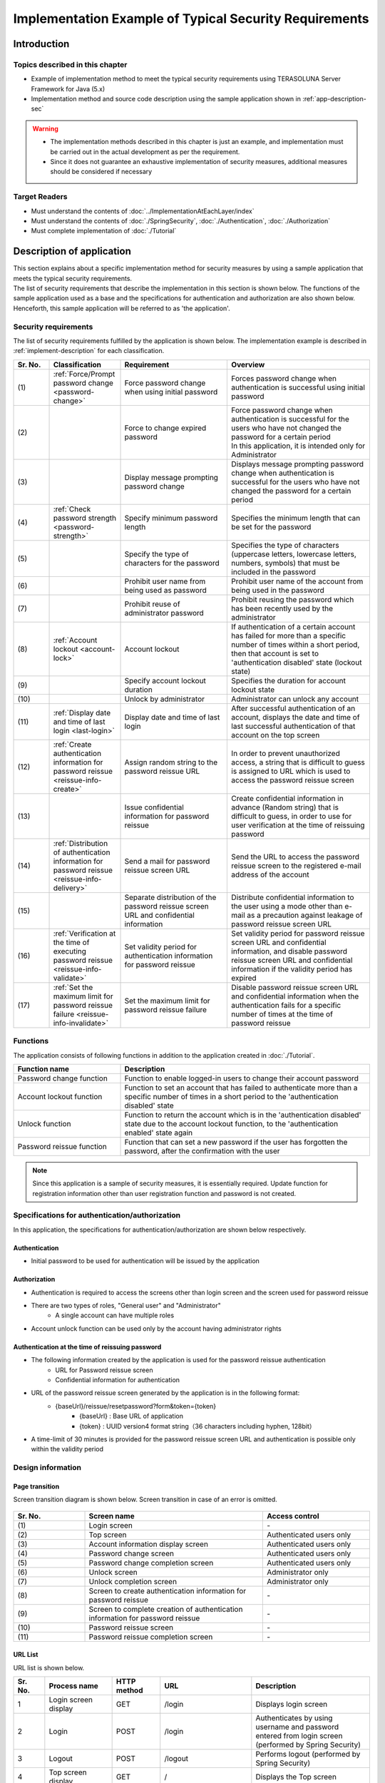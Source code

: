 Implementation Example of Typical Security Requirements
********************************************************************************

.. only:: html

 .. contents:: Table of Contents
    :depth: 3
    :local:

Introduction
================================================================================

Topics described in this chapter
--------------------------------------------------------------------------------

* Example of implementation method to meet the typical security requirements using TERASOLUNA Server Framework for Java (5.x)
* Implementation method and source code description using the sample application shown in :ref:`app-description-sec`
  
.. warning::
    * The implementation methods described in this chapter is just an example, and implementation must be carried out in the actual development as per the requirement.
    * Since it does not guarantee an exhaustive implementation of security measures, additional measures should be considered if necessary

Target Readers
--------------------------------------------------------------------------------

* Must understand the contents of :doc:`../ImplementationAtEachLayer/index`
* Must understand the contents of :doc:`./SpringSecurity`, :doc:`./Authentication`, :doc:`./Authorization`
* Must complete implementation of :doc:`./Tutorial`

.. _app-description-sec:

Description of application
================================================================================

| This section explains about a specific implementation method for security measures by using a sample application that meets the typical security requirements.
| The list of security requirements that describe the implementation in this section is shown below. The functions of the sample application used as a base and the specifications for authentication and authorization are also shown below.
| Henceforth, this sample application will be referred to as 'the application'.

.. _sec-requirements:

Security requirements
--------------------------------------------------------------------------------

The list of security requirements fulfilled by the application is shown below. The implementation example is described in :ref:`implement-description` for each classification.

.. tabularcolumns:: |p{0.10\linewidth}|p{0.20\linewidth}|p{0.50\linewidth}|p{0.20\linewidth}|
.. list-table::
    :header-rows: 1
    :widths: 10 20 30 40

    * - Sr. No.
      - Classification
      - Requirement
      - Overview
    * - | (1)
      - :ref:`Force/Prompt password change <password-change>`
      - Force password change when using initial password
      - Forces password change when authentication is successful using initial password
    * - | (2)
      - 
      - Force to change expired password
      - | Force password change when authentication is successful for the users who have not changed the password for a certain period
        | In this application, it is intended only for Administrator
    * - | (3)
      - 
      - Display message prompting password change
      - Displays message prompting password change when authentication is successful for the users who have not changed the password for a certain period
    * - | (4)
      - :ref:`Check password strength <password-strength>`
      - Specify minimum password length
      - Specifies the minimum length that can be set for the password
    * - | (5)
      - 
      - Specify the type of characters for the password
      - Specifies the type of characters (uppercase letters, lowercase letters, numbers, symbols) that must be included in the password
    * - | (6)
      - 
      - Prohibit user name from being used as password
      - Prohibit user name of the account from being used in the password
    * - | (7)
      - 
      - Prohibit reuse of administrator password
      - Prohibit reusing the password which has been recently used by the administrator
    * - | (8)
      - :ref:`Account lockout <account-lock>`
      - Account lockout
      - If authentication of a certain account has failed for more than a specific number of times within a short period, then that account is set to 'authentication disabled' state (lockout state)
    * - | (9)
      - 
      - Specify account lockout duration
      - Specifies the duration for account lockout state
    * - | (10)
      - 
      - Unlock by administrator
      - Administrator can unlock any account
    * - | (11)
      - :ref:`Display date and time of last login <last-login>`
      - Display date and time of last login
      - After successful authentication of an account, displays the date and time of last successful authentication of that account on the top screen
    * - | (12)
      - :ref:`Create authentication information for password reissue <reissue-info-create>`
      - Assign random string to the password reissue URL
      - In order to prevent unauthorized access, a string that is difficult to guess is assigned to URL which is used to access the password reissue screen
    * - | (13)
      - 
      - Issue confidential information for password reissue
      - Create confidential information in advance (Random string) that is difficult to guess, in order to use for user verification at the time of reissuing password
    * - | (14)
      - :ref:`Distribution of authentication information for password reissue <reissue-info-delivery>`
      - Send a mail for password reissue screen URL
      - Send the URL to access the password reissue screen to the registered e-mail address of the account
    * - | (15)
      - 
      - Separate distribution of the password reissue screen URL and confidential information
      - Distribute confidential information to the user using a mode other than e-mail as a precaution against leakage of password reissue screen URL
    * - | (16)
      - :ref:`Verification at the time of executing password reissue <reissue-info-validate>`
      - Set validity period for authentication information for password reissue
      - Set validity period for password reissue screen URL and confidential information, and disable password reissue screen URL and confidential information if the validity period has expired
    * - | (17)
      - :ref:`Set the maximum limit for password reissue failure <reissue-info-invalidate>`
      - Set the maximum limit for password reissue failure
      - Disable password reissue screen URL and confidential information when the authentication fails for a specific number of times at the time of password reissue

Functions
--------------------------------------------------------------------------------

The application consists of following functions in addition to the application created in :doc:`./Tutorial`.

.. tabularcolumns:: |p{0.30\linewidth}|p{0.70\linewidth}|
.. list-table::
    :header-rows: 1
    :widths: 30 70

    * - Function name
      - Description
    * - Password change function
      - Function to enable logged-in users to change their account password
    * - Account lockout function
      - Function to set an account that has failed to authenticate more than a specific number of times in a short period to the 'authentication disabled' state
    * - Unlock function
      - Function to return the account which is in the 'authentication disabled' state due to the account lockout function, to the 'authentication enabled' state again
    * - Password reissue function
      - Function that can set a new password if the user has forgotten the password, after the confirmation with the user

.. note::
  Since this application is a sample of security measures, it is essentially required.
  Update function for registration information other than user registration function and password is not created.

Specifications for authentication/authorization
--------------------------------------------------------------------------------

In this application, the specifications for authentication/authorization are shown below respectively.

Authentication
""""""""""""""""""""""""""""""""""""""""""""""""""""""""""""""""""""""""""""""""

* Initial password to be used for authentication will be issued by the application

Authorization
""""""""""""""""""""""""""""""""""""""""""""""""""""""""""""""""""""""""""""""""

* Authentication is required to access the screens other than login screen and the screen used for password reissue
* There are two types of roles, "General user" and "Administrator"
    * A single account can have multiple roles
* Account unlock function can be used only by the account having administrator rights
      
Authentication at the time of reissuing password
""""""""""""""""""""""""""""""""""""""""""""""""""""""""""""""""""""""""""""""""

* The following information created by the application is used for the password reissue authentication
    * URL for Password reissue screen
    * Confidential information for authentication
* URL of the password reissue screen generated by the application is in the following format:
    * {baseUrl}/reissue/resetpassword?form&token={token}
        * {baseUrl} : Base URL of application
        * {token} : UUID version4 format string（36 characters including hyphen, 128bit）
* A time-limit of 30 minutes is provided for the password reissue screen URL and authentication is possible only within the validity period
      
Design information
--------------------------------------------------------------------------------

Page transition
""""""""""""""""""""""""""""""""""""""""""""""""""""""""""""""""""""""""""""""""

Screen transition diagram is shown below. Screen transition in case of an error is omitted.

.. figure:: ./images/SecureLogin_page_transition.png
   :alt: Page Transition
   :width: 80%
   :align: center

.. tabularcolumns:: |p{0.20\linewidth}|p{0.50\linewidth}|p{0.30\linewidth}|
.. list-table::
    :header-rows: 1
    :widths: 20 50 30

    * - | Sr. No.
      - | Screen name
      - | Access control
    * - | (1)
      - | Login screen
      - | -
    * - | (2)
      - | Top screen
      - | Authenticated users only
    * - | (3)
      - | Account information display screen
      - | Authenticated users only
    * - | (4)
      - | Password change screen
      - | Authenticated users only
    * - | (5)
      - | Password change completion screen
      - | Authenticated users only
    * - | (6)
      - | Unlock screen
      - | Administrator only
    * - | (7)
      - | Unlock completion screen
      - | Administrator only
    * - | (8)
      - | Screen to create authentication information for password reissue
      - | -
    * - | (9)
      - | Screen to complete creation of authentication information for password reissue
      - | -
    * - | (10)
      - | Password reissue screen
      - | -
    * - | (11)
      - | Password reissue completion screen
      - | -

URL List
""""""""""""""""""""""""""""""""""""""""""""""""""""""""""""""""""""""""""""""""
URL list is shown below.

.. tabularcolumns:: |p{0.10\linewidth}|p{0.20\linewidth}|p{0.15\linewidth}|p{0.15\linewidth}|p{0.40\linewidth}|
.. list-table::
    :header-rows: 1
    :widths: 10 20 15 15 40

    * - Sr. No.
      - Process name
      - HTTP method
      - URL
      - Description
    * - 1
      - Login screen display
      - GET
      - /login
      - Displays login screen
    * - 2
      - Login
      - POST
      - /login
      - Authenticates by using username and password entered from login screen (performed by Spring Security)
    * - 3
      - Logout
      - POST
      - /logout
      - Performs logout (performed by Spring Security)
    * - 4
      - Top screen display
      - GET
      - /
      - Displays the Top screen
    * - 5
      - Account information display
      - GET
      - /account
      - Displays account information of logged-in user
    * - 6
      - Password change screen display
      - GET
      - /password?form
      - Displays the password change screen
    * - 7
      - Password change
      - POST
      - /password
      - Changes the password for the account using the information provided in the Password change screen
    * - 8
      - Password change completion screen display
      - GET
      - /password?complete
      - Displays password change completion screen
    * - 9
      - Unlock screen display
      - GET
      - /unlock?form
      - Displays the unlock screen
    * - 10
      - Unlock
      - POST
      - /unlock
      - Unlocks the account using the information provided on the unlock screen
    * - 11
      - Unlock completion screen display
      - GET
      - /unlock?complete
      - Displays the unlock completion screen
    * - 12
      - Authentication information creation screen display for password reissue
      - GET
      - /reissue/create?form
      - Displays the screen to create authentication information for password reissue
    * - 13
      - Create authentication information for password reissue
      - POST
      - /reissue/create
      - Creates authentication information for password reissue
    * - 14
      - Authentication information creation completion screen display for password reissue
      - GET
      - /reissue/create?complete
      - Displays the authentication information creation completion screen for password reissue
    * - 15
      - Password reissue screen display
      - GET
      - /reissue/resetpassword?form&token={token}
      - Displays 'User specific password reissue screen display' using the two request parameters
    * - 16
      - Password reissue
      - POST
      - /reissue/resetpassword
      - Reissue password using the information provided in the Password reissue screen
    * - 17
      - Password reissue completion screen display
      - GET
      - /reissue/resetpassword?complete
      - Displays password reissue completion screen

ER diagram
""""""""""""""""""""""""""""""""""""""""""""""""""""""""""""""""""""""""""""""""

ER diagram in this application is shown below.

.. figure:: ./images/SecureLogin_ER.png
   :alt: Entity-Relation Diagram
   :width: 80%
   :align: center

.. tabularcolumns:: |p{0.10\linewidth}|p{0.20\linewidth}|p{0.40\linewidth}|p{0.30\linewidth}|
.. list-table::
    :header-rows: 1
    :widths: 10 20 40 30

    * - Sr. No.
      - Entity name
      - Description
      - Attribute
    * - | (1)
      - | Account
      - | Registered account information of user
      - | username : User name
        | password : Password（Hashed）
        | firstName : First name
        | lastName : Last name
        | email : E-mail address
        | roles : Role(s)
    * - | (2)
      - | Role
      - | Rights to be used in authorization
      - | roleValue : Identifier of role
        | roleLabel : Display name of role
    * - | (3)
      - | Authentication successful event
      - | Information saved when authentication is successful in order to get the last login date and time of account
      - | username : User name
        | authenticationTimestamp : Date and time when authentication is successful
    * - | (4)
      - | Authentication failed event
      - | Information saved when authentication failed to be used by account lockout function
      - | username : User name
        | authenticationTimestamp : Date and time when authentication failed
    * - | (5)
      - | Password change history
      - | Information saved at the time of password change to be used to determine password expiration date
      - | username : User name
        | useFrom : Date and time when changed password is activated
        | password : Changed password
    * - | (6)
      - | Authentication information for password reissue
      - | Information to be used for user verification at the time of password reissue
      - | token : String used to make a unique and difficult to guess password reissue screen URL
        | username : User name
        | secret : String to be used for user verification
        | experyDate : Expiry date of authentication information for password reissue
    * - | (7)
      - | Password reissue failed event
      - | Information saved in password reissue failure to restrict the number of attempts for password reissue
      - | token : token used when failed to reissue password
        | attemptDate : Date and time when password reissue was attempted

.. tip ::

   In order to determine initial password and password expiration, a design can also be adopted wherein the information such as last modified date and time of password is provided by adding a field to the account entity.
   When implementation is done using this method, it is likely to lead to a situation where a column is added for determining various conditions in account table and entries are frequently updated.

   In this application, table is maintained in a simple form. In order to fulfil the requirements by simply using Insert and Delete without unnecessary updates of the entries, a design using event entity such as authentication successful event entity has been adopted.

.. _implement-description:

Implementation method and code description
================================================================================

| Method of implementation in this application and the code are described for each classification of security requirements.
| Only the minimum code required to fulfil the requirements for each classification is described here. Refer to `GitHub <https://github.com/terasolunaorg/tutorial-apps/tree/release/5.1.0.RELEASE/secure-login-demo>`_ for the complete code.
| SQL for initial data registration to run this application is placed `here <https://github.com/terasolunaorg/tutorial-apps/tree/release/5.1.0.RELEASE/secure-login-demo/secure-login-env/src/main/resources/database>`_.

.. note::

   In this application, Lombok is used to eliminate boilerplate code. For Lombok, refer :doc:`../Appendix/Lombok`.

.. _password-change:

Force/Prompt password change
--------------------------------------------------------------------------------

List of requirements to be implemented
""""""""""""""""""""""""""""""""""""""""""""""""""""""""""""""""""""""""""""""""

* :ref:`Force password change when initial password is used <sec-requirements>`
* :ref:`Force to change expired administrator password <sec-requirements>`
* :ref:`Display message prompting password change <sec-requirements>`

Working image
""""""""""""""""""""""""""""""""""""""""""""""""""""""""""""""""""""""""""""""""

.. figure:: ./images/SecureLogin_change_password.png
   :alt: Change Password
   :width: 80%
   :align: center

Implementation method
""""""""""""""""""""""""""""""""""""""""""""""""""""""""""""""""""""""""""""""""
| In this application, the history when password is changed is stored as "Password change history" entity in the database. Using this password change history entity, the initial password and password expiration are determined.
| Note that, redirecting to the password change screen and displaying message on the screen are controlled based on the determination result.
| In particular, requirements are fulfilled by implementing and using the following process.

* Saving password change history entity

  When the password is changed, register password change history entity containing following information to the database.

  * User name of the account for which password is changed
  * Date and time when changed password is activated

* Determining initial password and password expiration

  | After authentication, search the password change history entity of the authenticated account from the database. If even a single record is not found, consider that initial password is being used.
  | Otherwise, get the latest password change history entity, calculate the difference between current date and time, and date and time when the password is activated and determine whether the password has expired.

* Forcible redirect to password change screen

  To force password change, the user is redirected to the password change screen in case a request is raised for a screen other than password change screen, when the conditions below are met.

  * When initial password is used by an authenticated user
  * When authenticated user is administrator and password has expired

  Using \ ``org.springframework.web.servlet.handler.HandlerInterceptor`` \ , determine whether the above conditions are met before executing handler method of Controller.

  .. tip ::
     
     There are other methods to redirect to the password change screen after authentication, however, depending on the method, it is likely that user gets access to a screen different from that of a password change screen by clicking the URL directly after redirecting.
     In the method that uses \ ``HandlerInterceptor`` \ , it cannot be avoided by a method wherein URL is directly clicked since the process is executed before executing handler method.

  .. tip ::
     Servlet Filter can also be used instead of \ ``HandlerInterceptor`` \ . For both the descriptions, refer to :ref:`controller-common-process`.
     Here, \ ``HandlerInterceptor`` \  is used to perform processing for only the requests allowed by the application.

* Display message prompting password change

  Call the password expiration determination process described previously in the Controller. Pass the determination result to View, and switch show/hide message in View.

Code description
""""""""""""""""""""""""""""""""""""""""""""""""""""""""""""""""""""""""""""""""

The code implemented according to the implementation method mentioned above is described sequentially.

* Saving password change history entity

  A series of implementations to register password change history entity in the database at the time of changing the password is shown below.

  * Implementation of Entity

    Implementation of password change history entity is as below.

    .. code-block:: java

       package org.terasoluna.securelogin.domain.model;

       // omitted

       @Data
       public class PasswordHistory {

           private String username; // (1)

           private String password; // (2)

           private DateTime useFrom; // (3)

       }

    .. tabularcolumns:: |p{0.10\linewidth}|p{0.90\linewidth}|
    .. list-table::
       :header-rows: 1
       :widths: 10 90
    
       * - Sr. No.
         - Description
       * - | (1)
         - | User name of the account for which the password is changed
       * - | (2)
         - | Password after change
       * - | (3)
         - | Date and time of when changed password is activated

  * Implementation of Repository

    The Repository to register and search password change history entity to the database is shown below.

    .. code-block:: java

       package org.terasoluna.securelogin.domain.repository.passwordhistory;

       // omitted

       public interface PasswordHistoryRepository {

           int create(PasswordHistory history); // (1)

           List<PasswordHistory> findByUseFrom(@Param("username") String username,  
                   @Param("useFrom") LocalDateTime useFrom); // (2)

           List<PasswordHistory> findLatest(
                   @Param("username") String username, @Param("limit") int limit); // (3)

       }

    .. tabularcolumns:: |p{0.10\linewidth}|p{0.90\linewidth}|
    .. list-table::
       :header-rows: 1
       :widths: 10 90
    
       * - Sr. No.
         - Description
       * - | (1)
         - | A method to register \ ``PasswordHistory`` \  object that has been assigned as an argument, as a record in the database
       * - | (2)
         - | A method to get \ `` PasswordHistory`` \  object newer than the date specifying the date and time when the password is activated, in descending order (new order) by considering user name that has been assigned as an argument, as the key
       * - | (3)
         - | A method to get specified number of \ `` PasswordHistory`` \  objects in new order by considering user name that has been assigned as an argument, as the key

    Mapping file is as described below.

    .. code-block:: xml

       <?xml version="1.0" encoding="UTF-8"?>
       <!DOCTYPE mapper PUBLIC "-//mybatis.org//DTD Mapper 3.0//EN"
       "http://mybatis.org/dtd/mybatis-3-mapper.dtd">

       <mapper
           namespace="org.terasoluna.securelogin.domain.repository.passwordhistory.PasswordHistoryRepository">

           <resultMap id="PasswordHistoryResultMap" type="PasswordHistory">
               <id property="username" column="username" />
               <id property="password" column="password" />
               <id property="useFrom" column="use_from" />
           </resultMap>

           <select id="findByUseFrom" resultMap="PasswordHistoryResultMap">
           <![CDATA[
               SELECT
                   username,
                   password,
                   use_from
               FROM
                   password_history
               WHERE
                   username = #{username} AND
                   use_from >= #{useFrom}
               ORDER BY use_from DESC
           ]]>
           </select>

           <select id="findLatest" resultMap="PasswordHistoryResultMap">
           <![CDATA[
               SELECT
                   username,
                   password,
                   use_from
               FROM
                   password_history
               WHERE
                   username = #{username}
               ORDER BY use_from DESC
               LIMIT #{limit}
           ]]>
           </select>

           <insert id="create" parameterType="PasswordHistory">
           <![CDATA[
               INSERT INTO password_history (
                   username,
                   password,
                   use_from
               ) VALUES (
                   #{username},
                   #{password},
                   #{useFrom}
               )
           ]]>
           </insert>
       </mapper>


  * Service implementation

    Password change history entity operations are also used in :ref:`Check password strength <password-strength>`.
    Therefore, call the Repository method from SharedService as shown below.

    .. code-block:: java

       package org.terasoluna.securelogin.domain.service.passwordhistory;

       // omitted

       @Service
       @Transactional
       public class PasswordHistorySharedServiceImpl implements
               PasswordHistorySharedService {

           @Inject
           PasswordHistoryRepository passwordHistoryRepository;

           @Transactional(propagation = Propagation.REQUIRES_NEW)
           public int insert(PasswordHistory history) {
               return passwordHistoryRepository.create(history);
           }

           @Transactional(readOnly = true)
           public List<PasswordHistory> findHistoriesByUseFrom(String username,
                   LocalDateTime useFrom) {
               return passwordHistoryRepository.findByUseFrom(username, useFrom);
           }

           @Override
           @Transactional(readOnly = true)
           public List<PasswordHistory> findLatest(String username, int limit) {
               return passwordHistoryRepository.findLatest(username, limit);
           }

       }

    Implementation of the process to save password change history entity in the database at the time of changing the password is shown below.

    .. code-block:: java

       package org.terasoluna.securelogin.domain.service.account;

       // omitted

       @Service
       @Transactional
       public class AccountSharedServiceImpl implements AccountSharedService {

           @Inject
           ClassicDateFactory dateFactory;

           @Inject
           PasswordHistorySharedService passwordHistorySharedService;

           @Inject
           AccountRepository accountRepository;

           @Inject
           PasswordEncoder passwordEncoder;

           // omitted

           public boolean updatePassword(String username, String rawPassword) { // (1)
               String password = passwordEncoder.encode(rawPassword);
               boolean result = accountRepository.updatePassword(username, password); // (2)

               LocalDateTime passwordChangeDate = dateFactory.newTimestamp().toLocalDateTime();

               PasswordHistory passwordHistory = new PasswordHistory(); // (3)
               passwordHistory.setUsername(username);
               passwordHistory.setPassword(password);
               passwordHistory.setUseFrom(passwordChangeDate);
               passwordHistorySharedService.insert(passwordHistory); // (4)

               return result;
           }

           // omitted
       }

    .. tabularcolumns:: |p{0.10\linewidth}|p{0.90\linewidth}|
    .. list-table::
       :header-rows: 1
       :widths: 10 90
    
       * - Sr. No.
         - Description
       * - | (1)
         - | A Method which is called while changing the password
       * - | (2)
         - | Call the process to update the password in the database.
       * - | (3)
         - | Create password change history entity and set user name, changed password, and date and time when changed password is activated.
       * - | (4)
         - | Call the process to register the created password change history entity in the database.


* Determining initial password and password expiration

  Using the password change history entity registered in the database, implementation of the process to determine whether initial password is used and whether the password has expired is shown below.

  .. code-block:: java

     package org.terasoluna.securelogin.domain.service.account;

     // omitted

     @Service
     @Transactional
     public class AccountSharedServiceImpl implements AccountSharedService {

         @Inject
         ClassicDateFactory dateFactory;

         @Inject
         PasswordHistorySharedService passwordHistorySharedService;

         @Value("${security.passwordLifeTimeSeconds}") // (1)
         int passwordLifeTimeSeconds;

         // omitted

        @Transactional(readOnly = true)
        @Override
        @Cacheable("isInitialPassword")
        public boolean isInitialPassword(String username) { // (2)
            List<PasswordHistory> passwordHistories = passwordHistorySharedService
                    .findLatest(username, 1); // (3)
            return passwordHistories.isEmpty(); // (4)
        }

        @Transactional(readOnly = true)
        @Override
        @Cacheable("isCurrentPasswordExpired")
        public boolean isCurrentPasswordExpired(String username) { // (5)
            List<PasswordHistory> passwordHistories = passwordHistorySharedService
                    .findLatest(username, 1); // (6)

            if (passwordHistories.isEmpty()) { // (7)
                return true;
            }

            if (passwordHistories
                    .get(0)
                    .getUseFrom()
                    .isBefore(
                            dateFactory.newTimestamp().toLocalDateTime()
                                    .minusSeconds(passwordLifeTimeSeconds))) { // (8)
                return true;
            }

            return false;
        }

     }

  .. tabularcolumns:: |p{0.10\linewidth}|p{0.90\linewidth}|
  .. list-table::
     :header-rows: 1
     :widths: 10 90
  
     * - Sr. No.
       - Description
     * - | (1)
       - | Fetch the length of the time period (in seconds) for which password is valid, from the property file and set.
     * - | (2)
       - | A method which determines whether initial password is used, and returns true if it is used, or else returns false.
     * - | (3)
       - | Call the process to fetch single record of the latest password change history entity from the database.
     * - | (4)
       - | If password change history entity cannot be fetched from the database, determine that initial password is being used and return true. Otherwise, return false.
     * - | (5)
       - | A method which determines whether the password currently being used has expired and returns true if it has expired, or else returns false.
     * - | (6)
       - | Call the process to fetch single record of the latest password change history entity from the database.
     * - | (7)
       - | If password change history entity cannot be fetched from the database, determine that the password has expired and return true.
     * - | (8)
       - | If difference between the current date and time, and the date and time when the password fetched from the password change history entity is activated, is greater than the password validity period set in (1), determine that the password has expired and return true.
     * - | (9)
       - | If any of the conditions of (7), (8) is not met, determine that the password is within the validity period and return false.

  .. tip::

     \ `` @ Cacheable`` \  assigned to isInitialPassword and isCurrentPasswordExpired is an annotation to use the Spring Cache Abstraction function.
     The result for method arguments can be cached by assigning \ ``@Cacheable`` \  annotation.
     Access to database during each initial password and password expiration determination is prevented by the use of the cache thereby preventing performance degradation.
     Refer to `Official document <http://docs.spring.io/spring/docs/4.2.4.RELEASE/spring-framework-reference/html/cache.html>`_ for Cache Abstraction.

     Further, while using cache, it should be noted that it is necessary to clear the cache as and when needed.
     In this application, at the time of changing the password or during logout, clear the cache to determine password expiration and determine initial password again.

     Further, set cache TTL (Time to Live) as needed. Note that TTL is not set depending on the implementation of the cache to be used.


* Forcible redirect to password change screen

  In order to enforce password change, the implementation of the process to be redirected to the password change screen is shown below.

  .. code-block:: java

     package org.terasoluna.securelogin.app.common.interceptor;

     // omitted

     public class PasswordExpirationCheckInterceptor extends
             HandlerInterceptorAdapter { // (1)

         @Inject
         AccountSharedService accountSharedService;

         @Override
         public boolean preHandle(HttpServletRequest request,
                 HttpServletResponse response, Object handler) throws IOException { // (2)
             Authentication authentication = (Authentication) request
                     .getUserPrincipal();

             if (authentication != null) {
                 Object principal = authentication.getPrincipal();
                 if (principal instanceof UserDetails) { // (3)
                     LoggedInUser userDetails = (LoggedInUser) principal; // (4)
                     if ((userDetails.getAccount().getRoles().contains(Role.ADMIN) && accountSharedService
                             .isCurrentPasswordExpired(userDetails.getUsername())) // (5)
                             || accountSharedService.isInitialPassword(userDetails
                                     .getUsername())) { // (6)
                         response.sendRedirect(request.getContextPath() 
                                 + "/password?form"); // (7)
                         return false; // (8)
                     }
                 }
             }

             return true;
         }
     }

  .. tabularcolumns:: |p{0.10\linewidth}|p{0.90\linewidth}|
  .. list-table::
     :header-rows: 1
     :widths: 10 90
  
     * - Sr. No.
       - Description
     * - | (1)
       - | Inherit \ `` org.springframework.web.servlet.handler.HandlerInterceptorAdapter`` \  to include the process before the execution of handler method of Controller.
     * - | (2)
       - | A method executed before the execution of handler method of Controller
     * - | (3)
       - | Check whether the fetched user information is an object of \ ``org.springframework.security.core.userdetails.UserDetails`` \ .
     * - | (4)
       - | Fetch \ ``UserDetails`` \  object . In this application, a class called \ `` LoggedInUser`` \  is created and used as the implementation of \ `` UserDetails`` \ .
     * - | (5)
       - | Determine whether the user is an administrator by fetching the role from \ ``UserDetails`` \  object. Then, call the process to determine whether the password has expired. Perform logical AND (And) of these two results.
     * - | (6)
       - | Call the process to determine whether initial password is being used.
     * - | (7)
       - | If either (5) or (6) is true, redirect to the password change screen using \ `` sendRedirect`` \  method of \ ``javax.servlet.http.HttpServletResponse`` \ .
     * - | (8)
       - | Return false to prevent handler method of Controller being executed continuously.

  The settings to enable the redirect process described above are as described below.

  **spring-mvc.xml**

  .. code-block:: xml

    <!-- omitted -->

    <mvc:interceptors>

        <!-- omitted -->

        <mvc:interceptor>
            <mvc:mapping path="/**" /> <!-- (1) -->
            <mvc:exclude-mapping path="/password/**" /> <!-- (2) -->
            <mvc:exclude-mapping path="/reissue/**" /> <!-- (3) -->
            <mvc:exclude-mapping path="/resources/**" />
            <mvc:exclude-mapping path="/**/*.html" />
            <bean
                class="org.terasoluna.securelogin.app.common.interceptor.PasswordExpirationCheckInterceptor" /> <!-- (4) -->
        </mvc:interceptor>

        <!-- omitted -->

    </mvc:interceptors>

    <!-- omitted -->

  .. tabularcolumns:: |p{0.10\linewidth}|p{0.90\linewidth}|
  .. list-table::
     :header-rows: 1
     :widths: 10 90
  
     * - Sr. No.
       - Description
     * - | (1)
       - | Use \ ``HandlerInterceptor`` \  to access all the paths under "/".
     * - | (2)
       - | Exclude the paths under "/password" to prevent redirecting from password change screen to password change screen.
     * - | (3)
       - | Exclude the paths under "/reissue" since it is not necessary to check password expiration at the time of reissuing password.
     * - | (4)
       - | Specify the class of \ ``HandlerInterceptor`` \ .

* Display message prompting password change

  Implementation of Controller to display message prompting password change on top screen is shown below.

  .. code-block:: java

     package org.terasoluna.securelogin.app.welcome;

     // omitted

     @Controller
     public class HomeController {

         @Inject
         AccountSharedService accountSharedService;

         @RequestMapping(value = "/", method = { RequestMethod.GET,
                 RequestMethod.POST })
         public String home(@AuthenticationPrincipal LoggedInUser userDetails, // (1)
                 Model model) {

             Account account = userDetails.getAccount(); // (2)

             model.addAttribute("account", account);
             
             if(accountSharedService.isCurrentPasswordExpired(account.getUsername())){ // (3)
                 ResultMessages messages = ResultMessages.warning().add("w.sl.pe.0001");
                 model.addAttribute(messages);
             }

             // omitted        
             
             return "welcome/home";

         }

     }

  .. tabularcolumns:: |p{0.10\linewidth}|p{0.90\linewidth}|
  .. list-table::
     :header-rows: 1
     :widths: 10 90
  
     * - Sr. No.
       - Description
     * - | (1)
       - | Fetch object of \ ``LoggedInUser`` \  for which \ ``UserDetails`` \  is implemented by specifying \ ``AuthenticationPrincipal`` \  annotation.
     * - | (2)
       - | Fetch account information retained by \ ``LoggedInUser`` \ .
     * - | (3)
       - | Call the password expiration determination process by using the user name obtained from account information as an argument. If the result is true, fetch the message from the property file, set it in Model and pass it to View.

  Implementation of View is as follows:

  **Top screen(home.jsp)**

  .. code-block:: jsp

     <!-- omitted -->

     <body>
        <div id="wrapper">
            <span id="expiredMessage">
                <t:messagesPanel /> <!-- (1) -->
            </span>

            <!-- omitted -->

        </div>
     </body>

     <!-- omitted -->

  .. tabularcolumns:: |p{0.10\linewidth}|p{0.90\linewidth}|
  .. list-table::
     :header-rows: 1
     :widths: 10 90
  
     * - Sr. No.
       - Description
     * - | (1)
       - | Using messagesPanel tag, display the password expiration message passed from the Controller.

.. _password-strength:

Check password strength
--------------------------------------------------------------------------------
List of requirements to be implemented
""""""""""""""""""""""""""""""""""""""""""""""""""""""""""""""""""""""""""""""""
* :ref:`Specify minimum number of characters for password <sec-requirements>`
* :ref:`Specify character type for password <sec-requirements>`
* :ref:`Prohibit password containing user name <sec-requirements>`
* :ref:`Prohibit reuse of administrator password <sec-requirements>`

Working image
""""""""""""""""""""""""""""""""""""""""""""""""""""""""""""""""""""""""""""""""

.. figure:: ./images/SecureLogin_password_validation.png
   :alt: Password Validation
   :width: 80%
   :align: center

Implementation method
""""""""""""""""""""""""""""""""""""""""""""""""""""""""""""""""""""""""""""""""
| :doc:`../ArchitectureInDetail/Validation` function can be used to verify the strength of the password specified by the user at the time of password change. In this application, the strength of the password is verified by using Bean Validation.
| Requirements for password strength are wide-ranging and differ depending on the application.
| Use `Passay <http://www.passay.org/>`_ as the library for password validation and create the required Bean Validation annotation.
| Many functions that are commonly used in password validation have been provided in Passay. The functions that have not been provided can also be easily implemented by extending the standard functions.
| Refer to :ref:`Appendix <passay_overview>` for the overview of Passay.
| In particular, describe the following settings and process and fulfil the requirements using them.

* Creating validation rules for Passay

  Create the following validation rules to be used to fulfil the requirements.

    * Validation rule wherein minimum password length is set
    * Validation rule wherein the character type that must be included in the password is set
    * Validation rule to check that the password does not contain user name
    * Validation rule to check that same password has not been used recently

* Creating Passay validator

  Create Passay validator wherein validation rules created above, are set.

* Creating Bean Validation annotation

  Create an annotation for password validation using Passay validator.
  All the validation rules can also be verified by one annotation, however, verifying various rules leads to complex process and reduced visibility. To avoid this, it should be implemented by dividing into two as shown below.

    * Annotation to validate the characteristics of the password

      Check the three validation rules, "Password is longer than the minimum string length", "Password includes characters of the specified character type", and "Password does not contain user name"
    * Annotation to compare with previous password

      Check that the recently used password is not reused by the administrator in recent period of time.

  Any annotation is a correlation input check rule using user name and new password.
  When a violation occurs in either of the inputs of both the rules, respective error message is displayed.

* Password validation

  Perform password validation using the created Bean Validation annotation.

Code description
""""""""""""""""""""""""""""""""""""""""""""""""""""""""""""""""""""""""""""""""

The code implemented according to the implementation method mentioned above is described sequentially. Password validation using Passay is described in :ref:`password_validation`.

* Creating validation rules for Passay

  | Most of the verification rules used in this application can be defined by using the class provided in Passay by default.
  | However, in the class provided by Passay, validation rule to compare with the hashed previous password cannot be defined in \ ``org.springframework.security.crypto.password.PasswordEncoder`` \ .
  | Therefore, it is necessary to create a class with individual validation rules by extending the class provided by Passay as shown below.

  .. code-block:: java

     package org.terasoluna.securelogin.app.common.validation.rule;

     // omitted

     public class EncodedPasswordHistoryRule extends HistoryRule { // (1)

         PasswordEncoder passwordEncoder; // (2)

         public EncodedPasswordHistoryRule(PasswordEncoder passwordEncoder) {
             this.passwordEncoder = passwordEncoder;
         }

         @Override
         protected boolean matches(final String clearText,
                 final PasswordData.Reference reference) { // (3)
             return passwordEncoder.matches(clearText, reference.getPassword()); // (4)
         }
     }

  .. tabularcolumns:: |p{0.10\linewidth}|p{0.90\linewidth}|
  .. list-table::
     :header-rows: 1
     :widths: 10 90
  
     * - Sr. No.
       - Description
     * - | (1)
       - | Extend \ ``org.passay.HistoryRule`` \  to check that password is not a recently used password.
     * - | (2) 
       - | Inject \ ``PasswordEncoder`` \  used for password hashing.
     * - | (3)
       - | Override the method to compare with previous password.
     * - | (4)
       - | Compare with hashed password using \ ``matches`` \  method of ``PasswordEncoder`` \ .

  Define a Bean for validation rules of Passay as shown below.

  **applicationContext.xml**

  .. code-block:: xml

     <bean id="lengthRule" class="org.passay.LengthRule"> <!-- (1) -->
         <property name="minimumLength" value="${security.passwordMinimumLength}" /> 
     </bean>
     <bean id="upperCaseRule" class="org.passay.CharacterRule"> <!-- (2) -->
         <constructor-arg name="data">
             <util:constant static-field="org.passay.EnglishCharacterData.UpperCase" />
         </constructor-arg>
         <constructor-arg name="num" value="1" />
     </bean>
     <bean id="lowerCaseRule" class="org.passay.CharacterRule"> <!-- (3) -->
         <constructor-arg name="data">
             <util:constant static-field="org.passay.EnglishCharacterData.LowerCase" />
         </constructor-arg>
         <constructor-arg name="num" value="1" />
     </bean>
     <bean id="digitRule" class="org.passay.CharacterRule"> <!-- (4) -->
         <constructor-arg name="data">
             <util:constant static-field="org.passay.EnglishCharacterData.Digit" />
         </constructor-arg>
         <constructor-arg name="num" value="1" />
     </bean>
     <bean id="specialCharacterRule" class="org.passay.CharacterRule"> <!-- (5) -->
         <constructor-arg name="data">
             <util:constant static-field="org.passay.EnglishCharacterData.Special" />
         </constructor-arg>
         <constructor-arg name="num" value="1" />
     </bean>
     <bean id="characterCharacteristicsRule" class="org.passay.CharacterCharacteristicsRule"> <!-- (6) -->
         <property name="rules">
             <list>
                 <ref bean="upperCaseRule" />
                 <ref bean="lowerCaseRule" />
                 <ref bean="digitRule" />
                 <ref bean="specialCharacterRule" />
             </list>
         </property>
         <property name="numberOfCharacteristics" value="3" />
     </bean>
     <bean id="usernameRule" class="org.passay.UsernameRule" /> <!-- (7) -->
     <bean id="encodedPasswordHistoryRule"
         class="org.terasoluna.securelogin.app.common.validation.rule.EncodedPasswordHistoryRule"> <!-- (8) -->
         <constructor-arg name="passwordEncoder" ref="passwordEncoder" />
     </bean>

  .. tabularcolumns:: |p{0.10\linewidth}|p{0.90\linewidth}|
  .. list-table::
     :header-rows: 1
     :widths: 10 90
  
     * - Sr. No.
       - Description
     * - | (1)
       - | In \ `` org.passay.LengthRule`` \  property to check the password length, set the minimum length of the password fetched from the property file.
     * - | (2) 
       - | A validation rule to check that one or more single-byte upper-case letters are included. Set \ ``org.passay.EnglishCharacterData.UpperCase`` \  and numerical value 1 in \ ``org.passay.CharacterRule`` \  constructor to check the character type included in the password.
     * - | (3)
       - | A validation rule to check that one or more single-byte lower-case letters are included. Set \ ``org.passay.EnglishCharacterData.LowerCase`` \  and numerical value 1 in \ ``org.passay.CharacterRule`` \  constructor to check the character type included in the password.
     * - | (4)
       - | A validation rule to check that one or more single-byte digits are included. Set \ ``org.passay.EnglishCharacterData.Digit`` \  and numerical value 1 in \ ``org.passay.CharacterRule`` \  constructor to check for the character type included in the password.
     * - | (5)
       - | A validation rule to check that one or more single-byte symbols are included. Set \ ``org.passay.EnglishCharacterData.Special`` \  and numerical value 1 in \ ``org.passay.CharacterRule`` \  constructor to check for the character type included in the password.
     * - | (6)
       - | A validation rule to check that 3 out of the 4 validation rules from (2)-(5) are met. Set Bean list defined in (2)-(5) and numerical value 3 in \ ``org.passay.CharacterCharacteristicsRule`` \  property.
     * - | (7)
       - | A validation rule to check that password does not contain user name
     * - | (8)
       - | A validation rule to check that the password is not included in the passwords used in the past

* Creating Passay validator

  Using validation rules of Passay described above, Bean definition for validator to perform actual validation is shown below.

  **applicationContext.xml**

  .. code-block:: xml

     <bean id="characteristicPasswordValidator" class="org.passay.PasswordValidator"> <!-- (1) -->
         <constructor-arg name="rules">
             <list>
                 <ref bean="lengthRule" />
                 <ref bean="characterCharacteristicsRule" />
                 <ref bean="usernameRule" />
             </list>
         </constructor-arg>
     </bean>
     <bean id="encodedPasswordHistoryValidator" class="org.passay.PasswordValidator"> <!-- (2) -->
         <constructor-arg name="rules">
             <list>
                 <ref bean="encodedPasswordHistoryRule" />
             </list>
         </constructor-arg>
     </bean>

  .. tabularcolumns:: |p{0.10\linewidth}|p{0.90\linewidth}|
  .. list-table::
     :header-rows: 1
     :widths: 10 90
  
     * - Sr. No.
       - Description
     * - | (1)
       - | A validator to validate the characteristics of the password. Set a Bean for \ ``LengthRule`` \ , \ ``CharacterCharacteristicsRule`` \ , \ ``UsernameRule`` \  as a property.
     * - | (2)
       - | A validator to check the history of the passwords that were used in the past. Set a Bean for \ ``EncodedPasswordHistoryRule`` \  as a property.

* Creating Bean Validation annotation

  To fulfil the requirements, create two annotations that use the validator described above.

  * Annotation to validate the characteristics of the password

    The implementation of the annotation to check three validation rules - 'password should be longer than the minimum string length, it should contain characters of specified character type and it should not contain user name' is shown below.

    .. code-block:: java

       package org.terasoluna.securelogin.app.common.validation;

       // omitted

       @Documented
       @Constraint(validatedBy = { StrongPasswordValidator.class }) // (1)
       @Target({ TYPE, ANNOTATION_TYPE })
       @Retention(RUNTIME)
       public @interface StrongPassword {
           String message() default "{org.terasoluna.securelogin.app.common.validation.StrongPassword.message}";

           Class<?>[] groups() default {};

           String usernamePropertyName(); // (2)

           String newPasswordPropertyName(); // (3)

           @Target({ TYPE, ANNOTATION_TYPE })
           @Retention(RUNTIME)
           @Documented
           public @interface List {
               StrongPassword[] value();
           }

           Class<? extends Payload>[] payload() default {};
       }

    .. tabularcolumns:: |p{0.10\linewidth}|p{0.90\linewidth}|
    .. list-table::
       :header-rows: 1
       :widths: 10 90
    
       * - Sr. No.
         - Description
       * - | (1)
         - | Specify \ ``ConstraintValidator`` \  to be used at the time of assigning annotation.
       * - | (2)
         - | A property to specify property name of the user name.
       * - | (3)
         - | A property to specify property name for the password.

    .. code-block:: java

       package org.terasoluna.securelogin.app.common.validation;

       // omitted

       public class StrongPasswordValidator implements
               ConstraintValidator<StrongPassword, Object> {

           @Inject
           @Named("characteristicPasswordValidator") // (1)
           PasswordValidator characteristicPasswordValidator;

           private String usernamePropertyName;

           private String newPasswordPropertyName;

           @Override
           public void initialize(StrongPassword constraintAnnotation) {
               usernamePropertyName = constraintAnnotation.usernamePropertyName();
               newPasswordPropertyName = constraintAnnotation.newPasswordPropertyName();
           }

           @Override
           public boolean isValid(Object value, ConstraintValidatorContext context) {
               BeanWrapper beanWrapper = new BeanWrapperImpl(value);
               String username = (String) beanWrapper.getPropertyValue(usernamePropertyName);
               String newPassword = (String) beanWrapper
                       .getPropertyValue(newPasswordPropertyName);

               RuleResult result = characteristicPasswordValidator
                       .validate(PasswordData.newInstance(newPassword, username, null)); // (2)

               if (result.isValid()) { // (3)
                   return true;
               } else {
                   context.disableDefaultConstraintViolation();
                   for (String message : characteristicPasswordValidator
                           .getMessages(result)) { // (4)
                       context.buildConstraintViolationWithTemplate(message)
                               .addPropertyNode(newPasswordPropertyName)
                               .addConstraintViolation();
                   }
                   return false;
               }
           }
       }

    .. tabularcolumns:: |p{0.10\linewidth}|p{0.90\linewidth}|
    .. list-table::
       :header-rows: 1
       :widths: 10 90
    
       * - Sr. No.
         - Description
       * - | (1)
         - | Inject validator of Passay.
       * - | (2)
         - | Create an instance of ``org.passay.PasswordData`` wherein password and user name are specified and perform validation by the validator.
       * - | (3)
         - | Confirm the check result, if it is OK, return true, else return false.
       * - | (4)
         - | Fetch and set all the password validation error messages.

  * Annotation to compare with password used in the past

    | Implementation of the annotation to check that the administrator does not reuse the password used earlier within a short period of time, is shown below.
    | Password change history entity is used to get the password used in the past. Refer to :ref:`Force/Prompt password change <password-change>` for the password change history entity.

    .. note ::

       In the setting of "Prevent reuse of password used before specified period", it is possible to reuse a password by repeating a password within a short period of time.
       In order to prevent this, check is performed in this application by setting "Prevent reuse of password used from a certain period onwards

    .. code-block:: java

       package org.terasoluna.securelogin.app.common.validation;

       @Documented
       @Constraint(validatedBy = { NotReusedPasswordValidator.class }) // (1)
       @Target({ TYPE, ANNOTATION_TYPE })
       @Retention(RUNTIME)
       public @interface NotReusedPassword {
           String message() default "{org.terasoluna.securelogin.app.common.validation.NotReusedPassword.message}";

           Class<?>[] groups() default {};

           String usernamePropertyName(); // (2)

           String newPasswordPropertyName(); // (3)

           @Target({ TYPE, ANNOTATION_TYPE })
           @Retention(RUNTIME)
           @Documented
           public @interface List {
               NotReusedPassword[] value();
           }

           Class<? extends Payload>[] payload() default {};
       }

    .. tabularcolumns:: |p{0.10\linewidth}|p{0.90\linewidth}|
    .. list-table::
       :header-rows: 1
       :widths: 10 90
    
       * - Sr. No.
         - Description
       * - | (1)
         - | Specify \ ``ConstraintValidator`` \  to be used while assigning an annotation.
       * - | (2)
         - | A property to specify the property name of the user name. It is required to search the password used in the past, from the database.
       * - | (3)
         - | A property to specify the property name of the password.

    .. code-block:: java

       package org.terasoluna.securelogin.app.common.validation;

       // omitted

       public class NotReusedPasswordValidator implements
               ConstraintValidator<NotReusedPassword, Object> {

           @Inject
           ClassicDateFactory dateFactory;

           @Inject
           AccountSharedService accountSharedService;

           @Inject
           PasswordHistorySharedService passwordHistorySharedService;

           @Inject
           PasswordEncoder passwordEncoder;

           @Inject
           @Named("encodedPasswordHistoryValidator") // (1)
           PasswordValidator encodedPasswordHistoryValidator;

           @Value("${security.passwordHistoricalCheckingCount}") // (2)
           int passwordHistoricalCheckingCount;

           @Value("${security.passwordHistoricalCheckingPeriod}") // (3)
           int passwordHistoricalCheckingPeriod;

           private String usernamePropertyName;

           private String newPasswordPropertyName;

           private String message;

           @Override
           public void initialize(NotReusedPassword constraintAnnotation) {
               usernamePropertyName = constraintAnnotation.usernamePropertyName();
               newPasswordPropertyName = constraintAnnotation.newPasswordPropertyName();
               message = constraintAnnotation.message();
           }

           @Override
           public boolean isValid(Object value, ConstraintValidatorContext context) {
               BeanWrapper beanWrapper = new BeanWrapperImpl(value);
               String username = (String) beanWrapper.getPropertyValue(usernamePropertyName);
               String newPassword = (String) beanWrapper
                       .getPropertyValue(newPasswordPropertyName);

               Account account = accountSharedService.findOne(username);
               String currentPassword = account.getPassword();

               boolean result = checkNewPasswordDifferentFromCurrentPassword(
                       newPassword, currentPassword, context); // (4)
               if (result && account.getRoles().contains(Role.ADMIN)) { // (5)
                   result = checkHistoricalPassword(username, newPassword, context);
               }

               return result;
           }

           private boolean checkNewPasswordDifferentFromCurrentPassword(
                   String newPassword, String currentPassword,
                   ConstraintValidatorContext context) {
               if (!passwordEncoder.matches(newPassword, currentPassword)) {
                   return true;
               } else {
       	           context.disableDefaultConstraintViolation();
                   context.buildConstraintViolationWithTemplate(message)
                           .addPropertyNode(newPasswordPropertyName).addConstraintViolation();
                   return false;
               }
           }

           private boolean checkHistoricalPassword(String username,
                   String newPassword, ConstraintValidatorContext context) {
               LocalDateTime useFrom = dateFactory.newTimestamp().toLocalDateTime()
                       .minusMinutes(passwordHistoricalCheckingPeriod);
               List<PasswordHistory> historyByTime = passwordHistorySharedService
                       .findHistoriesByUseFrom(username, useFrom);
               List<PasswordHistory> historyByCount = passwordHistorySharedService
                       .findLatest(username, passwordHistoricalCheckingCount);
               List<PasswordHistory> history = historyByCount.size() > historyByTime
                       .size() ? historyByCount : historyByTime; // (6)

               List<PasswordData.Reference> historyData = new ArrayList<>();
               for (PasswordHistory h : history) {
                   historyData.add(new PasswordData.HistoricalReference(h
                           .getPassword())); // (7)
               }

               PasswordData passwordData = PasswordData.newInstance(newPassword,
                       username, historyData); // (8)
               RuleResult result = encodedPasswordHistoryValidator
                       .validate(passwordData); // (9)

               if (result.isValid()) { // (10)
                   return true;
               } else {
       	           context.disableDefaultConstraintViolation();
                   context.buildConstraintViolationWithTemplate(
                           encodedPasswordHistoryValidator.getMessages(result).get(0)) // (11)
                           .addPropertyNode(newPasswordPropertyName).addConstraintViolation();
                   return false;
               }
           }
       }

    .. tabularcolumns:: |p{0.10\linewidth}|p{0.90\linewidth}|
    .. list-table::
       :header-rows: 1
       :widths: 10 90
    
       * - Sr. No.
         - Description
       * - | (1)
         - | Inject Passay validator.
       * - | (2)
         - | Fetch the threshold to prohibit reuse of password up to a previous date, from the property file and inject it.
       * - | (3)
         - | Fetch the threshold (in seconds) to prohibit the reuse of the password used from a date onwards, from the property file and inject it.
       * - | (4)
         - | Call the process to check whether new password is different from the currently used password. Perform this check regardless of the general user / administrator.
       * - | (5)
         - | In case of administrator, call the process to check that new password is not included in the previously used passwords.
       * - | (6)
         - | Fetch the number of password change history entities specified in (2) and the password change history entities of the period specified in (3) and use the larger number of the two for the subsequent checks.
       * - | (7)
         - | In order to make a comparison with the previous password using Passay validator, fetch the password from the password change history entity and create a list of \ ``org.passay.PasswordData.HistoricalReference`` \ .
       * - | (8)
         - | Create an instance of \ ``org.passay.PasswordData`` \  which specifies password, user name and list of previous passwords.
       * - | (9)
         - | Perform validation by using the validator.
       * - | (10)
         - | Confirm the check result, if it is OK, return true, else return false.
       * - | (11)
         - | Fetch the password validation error messages.


* Password validation

  Perform password validation in the application layer which use Bean Validation annotation.
  Since input check other than Null check is covered by the annotation assigned to Form class, only \ ``@NotNull`` \  is assigned as a single item check.

  .. code-block:: java

     package org.terasoluna.securelogin.app.passwordchange;

     // omitted

     import lombok.Data;

     @Data
     @Compare(source = "newPasssword", destination = "confirmNewPassword", operator = Compare.Operator.EQUAL) // (1)
     @StrongPassword(usernamePropertyName = "username", newPasswordPropertyName = "newPassword") // (2)
     @NotReusedPassword(usernamePropertyName = "username", newPasswordPropertyName = "newPassword") // (3)
     @ConfirmOldPassword(usernamePropertyName = "username", oldPasswordPropertyName = "oldPassword") // (4)
     public class PasswordChangeForm implements Serializable{

         private static final long serialVersionUID = 1L;
         
         @NotNull
         private String username;

         @NotNull
         private String oldPassword;

         @NotNull
         private String newPassword;

         @NotNull
         private String confirmNewPassword;

     }

  .. tabularcolumns:: |p{0.10\linewidth}|p{0.90\linewidth}|
  .. list-table::
     :header-rows: 1
     :widths: 10 90
  
     * - Sr. No.
       - Description
     * - | (1)
       - | An annotation to check whether second input of new password is identical with the first input. Refer to :ref:`Validation_terasoluna_gfw_list` for the details.
     * - | (2)
       - | An annotation to verify the characteristic of the password, described above
     * - | (3)
       - | An annotation to compare with the previous password
     * - | (4)
       - | An annotation to check that the entered current password is correct. Definition will be omitted.

  .. code-block:: java

     package org.terasoluna.securelogin.app.passwordchange;

     // omitted

     @Controller
     @RequestMapping("password")
     public class PasswordChangeController {

         @Inject
         PasswordChangeService passwordService;

         // omitted

         @RequestMapping(method = RequestMethod.POST)
         public String change(@AuthenticationPrincipal LoggedInUser userDetails,
                 @Validated PasswordChangeForm form, BindingResult bindingResult, // (1)
                 Model model) {

             Account account = userDetails.getAccount();
             if (bindingResult.hasErrors() ||
                     !account.getUsername().equals(form.getUsername())) { // (2)
                 model.addAttribute(account);
                 return "passwordchange/changeForm";
             }

             passwordService.updatePassword(form.getUsername(),
                     form.getNewPassword());

             return "redirect:/password?complete";
         }

         // omitted

     }

  .. tabularcolumns:: |p{0.10\linewidth}|p{0.90\linewidth}|
  .. list-table::
     :header-rows: 1
     :widths: 10 90
  
     * - Sr. No.
       - Description
     * - | (1)
       - | A handler method called at the time of changing the password. Perform validation by assigning \ ``@Validated`` \  annotation to Form in the parameter.
     * - | (2)
       - | Confirm that the user name for password change and the user name of the logged-in account are identical. If the two users are different, the user is again taken to the password change screen.

  .. note::

     In this application, user name is fetched from the Form to perform password validation using the user name in Bean Validation.
     It is assumed that in View, the user name set in \ `` Model`` \  is retained as hidden, however, since there is a risk of tampering, user name obtained from the Form before password change is confirmed.

.. _account-lock:

Account lock
--------------------------------------------------------------------------------
List of requirements to be implemented
""""""""""""""""""""""""""""""""""""""""""""""""""""""""""""""""""""""""""""""""
* :ref:`Account lock <sec-requirements>`
* :ref:`Specifying account lockout duration <sec-requirements>`
* :ref:`Unlocking by the administrator <sec-requirements>`

Working image
""""""""""""""""""""""""""""""""""""""""""""""""""""""""""""""""""""""""""""""""

* Account lock

.. figure:: ./images/SecureLogin_lockout_ss.png
   :alt: Lockout
   :width: 80%
   :align: center

| In the login form, if you try to authenticate a user name with an incorrect password for a certain number of times, successively in a short duration, then that user's account will be locked.
  Locked account is not authenticated even if a set of correct user name and password is entered.
| Locked status is cancelled after a certain period of time or by unlocking it.

* Unlock

.. figure:: ./images/SecureLogin_unlock_ss.png
   :alt: Unlock
   :width: 80%
   :align: center

Unlock function can be used only when the user having administrator rights has logged in.
If unlocking is carried out by entering the user name for which the locked status is to be resolved, then the account of that user returns to the status wherein authentication can be done again.

Implementation method
""""""""""""""""""""""""""""""""""""""""""""""""""""""""""""""""""""""""""""""""
| In Spring Security, an account lockout status can be set for \ `` org.springframework.security.core.userdetails.UserDetails`` \ .
| If "Locked" is set, Spring Security reads that setting and throws \ ``org.springframework.security.authentication.LockedException`` \ .
| By using this function, if only the process set in \ `` UserDetails`` \  is implemented by determining whether the account is locked, lockout function can be implemented.

| In this application, the history of authentication failure is stored in the database as an "authentication failure event" entity, and the lockout status of the account is determined using this authentication failure event entity.
| In particular, each requirement related to account lockout is fulfilled by implementing and using the following three processes.

* Storing authentication failure event entity

  In case of authentication failure due to invalid authentication information input, the events generated by Spring Security are handled and the user name used for authentication and the date and time when authentication was attempted are registered in the database as authentication failure event entity.

* Determining lockout status

  For some accounts, if a certain number of new authentication failure event entities at the current time are more than a certain fixed number, the corresponding account is determined to be locked.
  Call this determination process during authentication and set the determination results in the implementation class of \ ``UserDetails`` \ .

* Deleting authentication failure event entity

  | Delete all authentication failure event entities for an account.
  | Since an account is targeted for lockout only when it fails to authenticate continuously, delete the authentication failure event entity when authentication is successful.
  | Also, since the lockout status of the account is determined using the authentication failure event entity, unlock function can be implemented by deleting the authentication failure event entity.
    Prevent account lockout from being executed by other than administrator using authorization function.

.. warning::

   Since authentication failure event entity is intended only to determine lockout, it is deleted when it is no longer required.
   A separate log should be always saved when authentication log is required.

The working example of lockout function which uses authentication failure event entity is described with the help of the following figure.
Lockout by authentication failure for 3 times and lockout duration of 10 minutes is considered as an example.

.. figure:: ./images/SecureLogin_lockout.png
   :alt: Account Lockout
   :width: 60%
   :align: center
  
.. tabularcolumns:: |p{0.10\linewidth}|p{0.90\linewidth}|
.. list-table::
   :header-rows: 1
   :widths: 10 90
  
   * - Sr. No.
     - Description
   * - | (1)
     - | Authentication with incorrect password has been attempted three times in last 10 minutes, and authentication failure event entities for all the three occasions are stored in the database.
       | Therefore, it is determined that the account is locked.
   * - | (2)
     - | Authentication failure event entities for 3 occasions are stored in the database.
       | However, since authentication failure event entities are only for the two occasions in last 10 minutes, the account is determined to be "not locked".

Similarly, a working example for unlocking is described in the following figure.

.. figure:: ./images/SecureLogin_unlock.png
   :alt: Account Lockout
   :width: 60%
   :align: center

.. tabularcolumns:: |p{0.10\linewidth}|p{0.90\linewidth}|
.. list-table::
   :header-rows: 1
   :widths: 10 90
  
   * - Sr. No.
     - Description
   * - | (1)
     - | Authentication with incorrect password has been attempted three times in last 10 minutes.
       | Thereafter, since the authentication failure event entity is deleted, authentication failure event entity is not stored in the database and the account is determined as "not locked".
   
Code description
""""""""""""""""""""""""""""""""""""""""""""""""""""""""""""""""""""""""""""""""

* Common part

  In this application, registration, search and deletion of authentication failure event entity for the database is commonly required to implement the functions related to account lockout.
  Therefore, the implementation of domain layer / infrastructure layer related to the authentication failure event entity is shown first.
  
  * Implementation of Entity
  
    The implementation of authentication failure event entity with user name and date and time when authentication was attempted is shown below.
  
    .. code-block:: java
  
      package org.terasoluna.securelogin.domain.model;
      
      // omitted
      
      @Data
      public class FailedAuthentication implements Serializable {
        private static final long serialVersionUID = 1L;
      
        private String username; // (1)
      
        private LocalDateTime authenticationTimestamp; // (2)
      }
      
    .. tabularcolumns:: |p{0.10\linewidth}|p{0.90\linewidth}|
    .. list-table::
       :header-rows: 1
       :widths: 10 90
    
       * - Sr. No.
         - Description
       * - | (1)
         - | User name used for authentication
       * - | (2)
         - | Date and time when authentication was attempted

  * Implementation of Repository
  
    Repository to search, register and delete authentication failure event entity is shown below.
  
    .. code-block:: java
  
      package org.terasoluna.securelogin.domain.repository.authenticationevent;
      
      // omitted
      
      public interface FailedAuthenticationRepository {
      
        int create(FailedAuthentication event); // (1)
      
        List<FailedAuthentication> findLatest(
                        @Param("username") String username, @Param("count") long count); // (2)
      
        int deleteByUsername(@Param("username") String username); // (3)
      }
    
    .. tabularcolumns:: |p{0.10\linewidth}|p{0.90\linewidth}|
    .. list-table::
       :header-rows: 1
       :widths: 10 90
    
       * - Sr. No.
         - Description
       * - | (1)
         - | A method to register \ ``FailedAuthentication``\  object that is assigned as an argument, as a record in the database
       * - | (2)
         - | A method to get specified number of \ ``FailedAuthentication``\  objects in a new sequence by considering user name assigned as an argument, as the key
       * - | (3)
         - | A method to delete the authentication failure event entity records collectively by considering user name assigned as an argument, as the key
    
    Mapping file is as below.
  
    .. code-block:: xml
    
      <?xml version="1.0" encoding="UTF-8"?>
      <!DOCTYPE mapper PUBLIC "-//mybatis.org//DTD Mapper 3.0//EN"
      "http://mybatis.org/dtd/mybatis-3-mapper.dtd">
     
      <mapper
        namespace="org.terasoluna.securelogin.domain.repository.authenticationevent.FailedAuthenticationRepository">
      
        <resultMap id="failedAuthenticationResultMap"
                type="FailedAuthentication">
                <id property="username" column="username" />
                <id property="authenticationTimestamp" column="authentication_timestamp" />
        </resultMap>
      
        <insert id="create" parameterType="FailedAuthentication">
          <![CDATA[
              INSERT INTO failed_authentication (
                  username,
                  authentication_timestamp
              ) VALUES (
                #{username},
                  #{authenticationTimestamp}
              )
          ]]>
        </insert>
      
        <select id="findLatest" resultMap="failedAuthenticationResultMap">
             <![CDATA[
                  SELECT
                      username,
                      authentication_timestamp
                  FROM
                      failed_authentication
                  WHERE
                      username = #{username}
                  ORDER BY authentication_timestamp DESC
                  LIMIT #{count}
             ]]>
        </select>
      
        <delete id="deleteByUsername">
           <![CDATA[
                DELETE FROM
                    failed_authentication
                WHERE
                    username = #{username}
           ]]>
        </delete>
      </mapper>
      
  * Implementation of Service
  
    The service to call the method of the created Repository is defined as below.
  
    .. code-block:: java

       package org.terasoluna.securelogin.domain.service.authenticationevent;

       // omitted

       @Service
       @Transactional
       public class AuthenticationEventSharedServiceImpl implements
                       AuthenticationEventSharedService {

           // omitted

           @Inject
           ClassicDateFactory dateFactory;
           
           @Inject
           FailedAuthenticationRepository failedAuthenticationRepository;

           @Inject
           AccountSharedService accountSharedService;

           @Transactional(readOnly = true)
           @Override
           public List<FailedAuthentication> findLatestFailureEvents(
                           String username, int count) {
                   return failedAuthenticationRepository.findLatestEvents(username, count);
           }


           @Transactional(propagation = Propagation.REQUIRES_NEW)
           @Override
           public void authenticationFailure(String username) { // (1)
                if (accountSharedService.exists(username)){
                    FailedAuthentication failureEvents = new FailedAuthentication();
                    failureEvents.setUsername(username);
                    failureEvents.setAuthenticationTimestamp(dateFactory.newTimestamp()
                            .toLocalDateTime());
                
                    failedAuthenticationRepository.create(failureEvents);
                }
            }

           @Override
           public int deleteFailureEventByUsername(String username) {
                   return failedAuthenticationRepository.deleteByUsername(username);
           }

           // omitted

       }

    .. tabularcolumns:: |p{0.10\linewidth}|p{0.90\linewidth}|
    .. list-table::
       :header-rows: 1
       :widths: 10 90
    
       * - Sr. No.
         - Description
       * - | (1)
         - | A method to create authentication failure event entity and register in the database.
           | If account of the user name received as an argument does not exist, skip the process of registration to the database since it violates the foreign key constraints of the database.
           | Since it is likely that authentication failure event entity is not registered by the exception after executing this method, \ `` REQUIRES_NEW`` \  is specified in the propagation method of transaction.
           
The code implemented according to the implementation method is described below sequentially.

* Storing authentication failure event entity

  Use \ ``@EventListener`` \  annotation to execute the process by handling the event generated at the time of authentication failure.
  For handling of event by using \ ``@EventListener`` \  annotation, refer :ref:`SpringSecurityAuthenticationEvent` .

  .. code-block:: java

     package org.terasoluna.securelogin.domain.service.account;

     // omitted

     @Component
     public class AccountAuthenticationFailureBadCredentialsEventListener{ 

         @Inject
         AuthenticationEventSharedService authenticationEventSharedService;

         @EventListener // (1)
         public void onApplicationEvent(
                         AuthenticationFailureBadCredentialsEvent event) {

             String username = (String) event.getAuthentication().getPrincipal(); // (2)

             authenticationEventSharedService.authenticationFailure(username); // (3)
         }

     }
         
  .. tabularcolumns:: |p{0.10\linewidth}|p{0.90\linewidth}|
  .. list-table::
     :header-rows: 1
     :widths: 10 90
  
     * - Sr. No.
       - Description
     * - | (1)
       - | By assigning \ ``@EventListener`` \  annotation, when authentication fails due to invalid authentication information such as incorrect password etc., \ `` onApplicationEvent`` \  method is executed.
     * - | (2)
       - | Fetch the user name used for authentication from \ ``AuthenticationFailureBadCredentialsEvent`` \  object.
     * - | (3)
       - | Call the process to create authentication failure event entity and register in the database.

* Determining lockout status

  The process to determine account lockout status using authentication failure event entity is described.

  .. code-block:: java

     package org.terasoluna.securelogin.domain.service.account;

     // omitted

     @Service
     @Transactional
     public class AccountSharedServiceImpl implements AccountSharedService {

         // omitted

         @Inject
         ClassicDateFactory dateFactory;

         @Inject
         AuthenticationEventSharedService authenticationEventSharedService;

         @Value("${security.lockingDurationSeconds}") // (1)
         int lockingDurationSeconds;

         @Value("${security.lockingThreshold}") // (2)
         int lockingThreshold;

         @Transactional(readOnly = true)
         @Override
         public boolean isLocked(String username) {
             List<FailedAuthentication> failureEvents = authenticationEventSharedService
                             .findLatestFailureEvents(username, lockingThreshold); // (3)

             if (failureEvents.size() < lockingThreshold) { // (4)
                 return false;
             }

             if (failureEvents
                     .get(lockingThreshold - 1) // (5)
                     .getAuthenticationTimestamp()
                     .isBefore(
                             dateFactory.newTimestamp().toLocalDateTime()
                             .minusSeconds(lockingDurationSeconds))) {
                 return false;
             }

             return true;
         }

         // omitted
     }

  .. tabularcolumns:: |p{0.10\linewidth}|p{0.90\linewidth}|
  .. list-table::
     :header-rows: 1
     :widths: 10 90
  
     * - Sr. No.
       - Description
     * - | (1)
       - | Specify the lockout duration in seconds. The value defined in Property file is injected.
     * - | (2)
       - | Specify the locking threshold. The account is locked when authentication fails only for the number of times specified here. The value defined in Property file is injected.
     * - | (3)
       - | Fetch the authentication failure event entity in new sequence only for the number same as the locking threshold.
     * - | (4)
       - | If the number of fetched authentication failure event entities is less than the locking threshold value, determine that the account is not locked.
     * - | (5)
       - | If the difference between oldest authentication failure time from the fetched authentication failure event entities and current time is greater than the locking duration, determine that the account is not locked.

  | In ``org.springframework.security.core.userdetails.User`` \  which is the implementation class of \ ``UserDetails`` \ , lockout status can be passed to the constructor.
  | In this application, class that inherits \ `` User`` \  and class that implements \ ``org.springframework.security.core.userdetails.UserDetailsService`` \  are used as shown below.

  .. code-block:: java
  
     package org.terasoluna.securelogin.domain.service.userdetails;

     // omitted

     public class LoggedInUser extends User {

        // omitted

        private final Account account;

        public LoggedInUser(Account account, boolean isLocked,
                        LocalDateTime lastLoginDate, List<SimpleGrantedAuthority> authorities) {
            super(account.getUsername(), account.getPassword(), true, true, true,
                        !isLocked, authorities); // (1)
            this.account = account;

            // omitted
        }

         public Account getAccount() {
             return account;
         }

        // omitted
     }

  .. tabularcolumns:: |p{0.10\linewidth}|p{0.90\linewidth}|
  .. list-table::
     :header-rows: 1
     :widths: 10 90

     * - Sr. No.
       - Description
     * - | (1)
       - | In the constructor of \ ``User`` \  which is the parent class, pass ** Whether the account is locked** in truth-value. Note that it is necessary to pass true if the account is not locked.

  .. code-block:: java

     package org.terasoluna.securelogin.domain.service.userdetails;

     // omitted

     @Service
     public class LoggedInUserDetailsService implements UserDetailsService {

         @Inject
         AccountSharedService accountSharedService;

         @Transactional(readOnly = true)
         @Override
         public UserDetails loadUserByUsername(String username)
                 throws UsernameNotFoundException {
             try {
                Account account = accountSharedService.findOne(username);
                List<SimpleGrantedAuthority> authorities = new ArrayList<>();
                for (Role role : account.getRoles()) {
                    authorities.add(new SimpleGrantedAuthority("ROLE_"
                            + role.getRoleValue()));
                }
                return new LoggedInUser(account,
                        accountSharedService.isLocked(username), // (1)
                        accountSharedService.getLastLoginDate(username),
                        authorities);
             } catch (ResourceNotFoundException e) {
                 throw new UsernameNotFoundException("user not found", e);
             }
         }

     }

  .. tabularcolumns:: |p{0.10\linewidth}|p{0.90\linewidth}|
  .. list-table::
     :header-rows: 1
     :widths: 10 90

     * - Sr. No.
       - Description
     * - | (1)
       - | In constructor of \ ``LoggedInUser`` \ , pass the determination result of lockout status using \ ``isLocked`` \  method.

  Settings to use the created \ ``UserDetailsService`` \  are as follows:

  **spring-security.xml**

  .. code-block:: xml

    <!-- omitted -->
  
    <sec:authentication-manager>
        <sec:authentication-provider
            user-service-ref="loggedInUserDetailsService"> <!-- (1) -->
            <sec:password-encoder ref="passwordEncoder" />
        </sec:authentication-provider>
    </sec:authentication-manager>
    
    <!-- omitted -->
  
  .. tabularcolumns:: |p{0.10\linewidth}|p{0.90\linewidth}|
  .. list-table::
     :header-rows: 1
     :widths: 10 90

     * - Sr. No.
       - Description
     * - | (1)
       - | Specify Bean id for \ ``UserDetailsService`` \ .

* Deleting authentication failure event entity

  * Deleting authentication failure event entity when authentication is successful

    Since only consecutive authentication failures are used to determine lockout, delete the authentication failure event entity of the account when authentication is successful.
    Create the method to be executed when authentication is successful in the Service created as a common part.

    .. code-block:: java

       package org.terasoluna.securelogin.domain.service.authenticationevent;

       // omitted

       @Service
       @Transactional
       public class AuthenticationEventSharedServiceImpl implements
                       AuthenticationEventSharedService {

           // omitted

           @Transactional(propagation = Propagation.REQUIRES_NEW)
           @Override
           public void authenticationSuccess(String username) {

               // omitted

               deleteFailureEventByUsername(username); // (1)
           }

           // omitted

       }

    .. tabularcolumns:: |p{0.10\linewidth}|p{0.90\linewidth}|
    .. list-table::
       :header-rows: 1
       :widths: 10 90
    
       * - Sr. No.
         - Description
       * - | (1)
         - | Delete the authentication failure event entity for the account of the user name passed as an argument.


    Use \ ``@EventListener`` \  annotation to execute the process by handling the event generated when authentication is successful.

    .. code-block:: java

       package org.terasoluna.securelogin.domain.service.account;

       // omitted

       @Component
       public class AccountAuthenticationSuccessEventListener{ 

           @Inject
           AuthenticationEventSharedService authenticationEventSharedService;

           @EventListener // (1)
           public void onApplicationEvent(
                           AuthenticationSuccessEvent event) {

               LoggedInUser details = (LoggedInUser) event.getAuthentication()
                       .getPrincipal();

               authenticationEventSharedService.authenticationSuccess(details.getUsername()); // (2)

           }

       }
           
    .. tabularcolumns:: |p{0.10\linewidth}|p{0.90\linewidth}|
    .. list-table::
       :header-rows: 1
       :widths: 10 90
    
       * - Sr. No.
         - Description
       * - | (1)
         - | By assigning \ ``@EventListener`` \  annotation, \ ``onApplicationEvent`` \  method is executed when authentication is successful.
       * - | (2)
         - | Fetch user name from \ ``AuthenticationSuccessEvent`` \  and call the process to delete authentication failure event entity.
    
    
  * Unlocking

    Since authentication failure event entity is used to determine lockout status, an account can be unlocked by deleting the authentication failure event entity.
    Perform the authorization settings to restrict the usage of unlock function to the user having administrator rights and implement the domain layer / application layer.

    * Authorization settings

      Set the rights for the user who can unlock an account as below.

      **spring-security.xml**

      .. code-block:: xml

        <!-- omitted -->

          <sec:http pattern="/resources/**" security="none" />
          <sec:http>
          
              <!-- omitted -->
              
              <sec:intercept-url pattern="/unlock/**" access="hasRole('ADMIN')" /> <!-- (1) -->
              
              <!-- omitted -->
              
          </sec:http>

        <!-- omitted -->

      .. tabularcolumns:: |p{0.10\linewidth}|p{0.90\linewidth}|
      .. list-table::
         :header-rows: 1
         :widths: 10 90
    
         * - Sr. No.
           - Description
         * - | (1)
           - | Restrict the access rights for URL under /unlock to the administrator.

    * Implementation of Service

      .. code-block:: java

         package org.terasoluna.securelogin.domain.service.unlock;

         // omitted

         @Transactional
         @Service
         public class UnlockServiceImpl implements UnlockService {

             @Inject
             AccountSharedService accountSharedService;

             @Inject
             AuthenticationEventSharedService authenticationEventSharedService;

             @Override
             public void unlock(String username) {
                 authenticationEventSharedService
                        .deleteFailureEventByUsername(username); // (1)
             }

         }
        
      .. tabularcolumns:: |p{0.10\linewidth}|p{0.90\linewidth}|
      .. list-table::
         :header-rows: 1
         :widths: 10 90
    
         * - Sr. No.
           - Description
         * - | (1)
           - | Unlock an account by deleting the authentication failure event entity.

    * Implementation of Form

      .. code-block:: java

        package org.terasoluna.securelogin.app.unlock;    

        @Data
        public class UnlockForm implements Serializable {

            private static final long serialVersionUID = 1L;

            @NotEmpty
            private String username;
        }
        
    * Implementation of View

      **Top screen(home.jsp)**

      .. code-block:: jsp

        <!-- omitted -->

        <body>
            <div id="wrapper">

                <!-- omitted -->        

                <sec:authorize url="/unlock"> <!-- (1) -->
                <div>
                    <a id="unlock" href="${f:h(pageContext.request.contextPath)}/unlock?form">
                        Unlock Account
                    </a>
                </div>
                </sec:authorize>

                <!-- omitted -->

            </div>
        </body>

        <!-- omitted -->

      .. tabularcolumns:: |p{0.10\linewidth}|p{0.90\linewidth}|
      .. list-table::
         :header-rows: 1
         :widths: 10 90
    
         * - Sr. No.
           - Description
         * - | (1)
           - | Display only for the user who has access rights, under /unlock.

      **Unlock form(unlokcForm.jsp)**

      .. code-block:: jsp
      
        <!-- omitted -->

        <body>
            <div id="wrapper">
                <h1>Unlock Account</h1>
                <t:messagesPanel />
                <form:form action="${f:h(pageContext.request.contextPath)}/unlock"
                    method="POST" modelAttribute="unlockForm">
                    <table>
                        <tr>
                            <th><form:label path="username" cssErrorClass="error-label">Username</form:label>
                            </th>
                            <td><form:input path="username" cssErrorClass="error-input" /></td>
                            <td><form:errors path="username" cssClass="error-messages" /></td>
                        </tr>
                    </table>

                    <input id="submit" type="submit" value="Unlock" />
                </form:form>
                <a href="${f:h(pageContext.request.contextPath)}/">go to Top</a>
            </div>
        </body>

        <!-- omitted -->

      **Unlock completion screen(unlockComplete.jsp)**

      .. code-block:: jsp

        <!-- omitted -->

        <body>
            <div id="wrapper">
                  <h1>${f:h(username)}'s account was successfully unlocked.</h1>
                  <a href="${f:h(pageContext.request.contextPath)}/">go to Top</a>
            </div>
        </body>
        
        <!-- omitted -->

    * Implementation of Controller

      .. code-block:: java

         package org.terasoluna.securelogin.app.unlock;

         // omitted

         @Controller
         @RequestMapping("/unlock") // (1)
         public class UnlockController {

             @Inject
             UnlockService unlockService;

             @RequestMapping(params = "form")
             public String showForm(UnlockForm form) {
                 return "unlock/unlockForm";
             }

             @RequestMapping(method = RequestMethod.POST)
             public String unlock(@Validated UnlockForm form,
                     BindingResult bindingResult, Model model,
                     RedirectAttributes attributes) {
                 if (bindingResult.hasErrors()) {
                         return showForm(form);
                 }

                 try {
                     unlockService.unlock(form.getUsername()); // (2)
                     attributes.addFlashAttribute("username", form.getUsername());
                     return "redirect:/unlock?complete";
                 } catch (BusinessException e) {
                     model.addAttribute(e.getResultMessages());
                     return showForm(form);
                 }
             }

             @RequestMapping(method = RequestMethod.GET, params = "complete")
             public String unlockComplete() {
                 return "unlock/unlockComplete";
             }

         }

      .. tabularcolumns:: |p{0.10\linewidth}|p{0.90\linewidth}|
      .. list-table::
         :header-rows: 1
         :widths: 10 90
    
         * - Sr. No.
           - Description
         * - | (1)
           - | Map to the URL under /unlock. It can be accessed by administrator only depending on the authorization settings.
         * - | (2)
           - | Call the process to unlock an account by considering the user name obtained from the Form, as an argument.

.. _last-login:

Display the date and time of last login
--------------------------------------------------------------------------------
List of requirements to be implemented
""""""""""""""""""""""""""""""""""""""""""""""""""""""""""""""""""""""""""""""""
* :ref:`Display of previous login date and time <sec-requirements>`

Working image
""""""""""""""""""""""""""""""""""""""""""""""""""""""""""""""""""""""""""""""""

.. figure:: ./images/SecureLogin_last_login.png
   :alt: Last Login Date
   :width: 80%
   :align: center

Implementation method
""""""""""""""""""""""""""""""""""""""""""""""""""""""""""""""""""""""""""""""""
| In this application, the history when authentication is successful is stored in the database as an "authentication successful event" entity, and date and time of previous login for the account is displayed on the top screen using this authentication successful event entity.
| In particular, fulfil the requirements by implementing the following two processes.

* Storing authentication successful event entity

  Handle the event generated by Spring Security when authentication is successful and register the username used for authentication and the date and time when authentication was successful in the database, as an authentication successful event entity.

* Fetch and display date and time of previous login

  At the time of authentication, fetch the latest authentication successful event entity in the account from the database, fetch the authentication successful date and time from the event entity and set in \ ``org.springframework.security.core.userdetails.UserDetails`` \ .
  Format, pass and display the authentication successful date and time retained by \ ``UserDetails`` \  in jsp.

Code description
""""""""""""""""""""""""""""""""""""""""""""""""""""""""""""""""""""""""""""""""

* Common part

  In this application, the authentication successful event entity must be registered and searched for the database in order to display previous login date and time.
  Therefore, the implementation of domain layer / infrastructure layer related to the authentication successful event entity is described first.
  
  * Implementation of Entity
  
    The implementation of authentication successful event entity with user name and date and time when authentication was successful is as below.
  
    .. code-block:: java
  
       package org.terasoluna.securelogin.domain.model;

       // omitted

       @Data
       public class SuccessfulAuthentication implements Serializable {

           private static final long serialVersionUID = 1L;

           private String username; // (1)

           private LocalDateTime authenticationTimestamp; // (2)

       }
    
    .. tabularcolumns:: |p{0.10\linewidth}|p{0.90\linewidth}|
    .. list-table::
       :header-rows: 1
       :widths: 10 90
    
       * - Sr. No.
         - Description
       * - | (1)
         - | User name used for authentication
       * - | (2)
         - | Date and time when authentication is attempted

  * Implementation of Repository
  
    Repository to search and register authentication successful event entity is shown below.
  
    .. code-block:: java
                  
       package org.terasoluna.securelogin.domain.repository.authenticationevent;

       // omitted

       public interface SuccessfulAuthenticationRepository {

           int create(SuccessfulAuthentication event); // (1)

           List<SuccessfulAuthentication> findLatestEvents(
                  @Param("username") String username, @Param("count") long count); // (2)
       }
      
    .. tabularcolumns:: |p{0.10\linewidth}|p{0.90\linewidth}|
    .. list-table::
       :header-rows: 1
       :widths: 10 90
    
       * - Sr. No.
         - Description
       * - | (1)
         - | A method to register \ ``SuccessfulAuthentication``\  object that is assigned as an argument, as a record in the database
       * - | (2)
         - | A method to fetch specified number of \ ``SuccessfulAuthentication``\  objects in new sequence by considering user name assigned as an argument, as a key
  
    Mapping file is as below.
  
    .. code-block:: xml
  
       <?xml version="1.0" encoding="UTF-8"?>
       <!DOCTYPE mapper PUBLIC "-//mybatis.org//DTD Mapper 3.0//EN"
       "http://mybatis.org/dtd/mybatis-3-mapper.dtd">

       <mapper
           namespace="org.terasoluna.securelogin.domain.repository.authenticationevent.SuccessfulAuthenticationRepository">

           <resultMap id="successfulAuthenticationResultMap"
                   type="SuccessfulAuthentication">
               <id property="username" column="username" />
               <id property="authenticationTimestamp" column="authentication_timestamp" />
           </resultMap>

           <insert id="create" parameterType="SuccessfulAuthentication">
           <![CDATA[
               INSERT INTO successful_authentication (
                   username,
                   authentication_timestamp
               ) VALUES (
                   #{username},
                   #{authenticationTimestamp}
               )
           ]]>
           </insert>

           <select id="findLatestEvents" resultMap="successfulAuthenticationResultMap">
           <![CDATA[
               SELECT
                   username,
                   authentication_timestamp
               FROM
                   successful_authentication
               WHERE
                   username = #{username}
               ORDER BY authentication_timestamp DESC
               LIMIT #{count}
           ]]>
           </select>
       </mapper>
      
  * Implementation of Service
  
    The service to call the methods of the created Repository is shown below.
  
    .. code-block:: java
    
       package org.terasoluna.securelogin.domain.service.authenticationevent;

       // omitted

       @Service
       @Transactional
       public class AuthenticationEventSharedServiceImpl implements
       		AuthenticationEventSharedService {

           // omitted
           
           @Inject
           ClassicDateFactory dateFactory;

           @Inject
           SuccessfulAuthenticationRepository successAuthenticationRepository;

           @Transactional(readOnly = true)
           @Override
           public List<SuccessfulAuthentication> findLatestSuccessEvents(
                           String username, int count) {
               return successAuthenticationRepository.findLatestEvents(username, count);
           }

           @Transactional(propagation = Propagation.REQUIRES_NEW)
           @Override
             public void authenticationSuccess(String username) {
                 SuccessfulAuthentication successEvent = new SuccessfulAuthentication();
                 successEvent.setUsername(username);
                 successEvent.setAuthenticationTimestamp(dateFactory.newTimestamp().toLocalDateTime());

                 successAuthenticationRepository.create(successEvent);
                 deleteFailureEventByUsername(username);
             }

       }
  
The code implemented according to the implementation method is described below sequentially.

* Storing authentication successful event entity

  Use \ ``@EventListener`` \  annotation to execute the process by handling the event generated when authentication is successful.

  .. code-block:: java

     package org.terasoluna.securelogin.domain.service.account;

     // omitted

     @Component
     public class AccountAuthenticationSuccessEventListener{

         @Inject
         AuthenticationEventSharedService authenticationEventSharedService;

         @EventListener // (1)
         public void onApplicationEvent(AuthenticationSuccessEvent event) {
             LoggedInUser details = (LoggedInUser) event.getAuthentication()
                             .getPrincipal(); // (2)

             authenticationEventSharedService.authenticationSuccess(details.getUsername()); // (3)
         }

     }

  .. tabularcolumns:: |p{0.10\linewidth}|p{0.90\linewidth}|
  .. list-table::
     :header-rows: 1
     :widths: 10 90
  
     * - Sr. No.
       - Description
     * - | (1)
       - | By assigning \ ``@EventListener`` \  annotation, \ ``onApplicationEvent`` \  method is executed when authentication is successful.
     * - | (2)
       - | Fetch implementation class of \ ``UserDetails`` \  from \ ``AuthenticationSuccessEvent`` \  object. This class is described later.
     * - | (3)
       - | Call the process to create authentication successful event entity and register in the database.

* Fetch and display date and time of previous login

  The Service to fetch date and time of previous login from authentication successful event entity is shown below.

   .. code-block:: java

      package org.terasoluna.securelogin.domain.service.account;

      // omitted

      @Service
      @Transactional
      public class AccountSharedServiceImpl implements AccountSharedService {

          // omitted

          @Inject
          AuthenticationEventSharedService authenticationEventSharedService;

          @Transactional(readOnly = true)
          @Override
          public LocalDateTime getLastLoginDate(String username) {
              List<SuccessfulAuthentication> events = authenticationEventSharedService
                          .findLatestSuccessEvents(username, 1); // (1)

              if (events.isEmpty()) {
                  return null; // (2)
              } else {
                  return events.get(0).getAuthenticationTimestamp(); // (3)
              }
          }

          // omitted

      }
    
  .. tabularcolumns:: |p{0.10\linewidth}|p{0.90\linewidth}|
  .. list-table::
     :header-rows: 1
     :widths: 10 90
  
     * - Sr. No.
       - Description
     * - | (1)
       - | Fetch one record of the latest authentication successful event entity by considering the user name assigned as an argument, as the key.
     * - | (2)
       - | Return null if even a single record of authentication successful event entity could not be fetched at the time of initial login.
     * - | (3)
       - | Fetch and return authentication date and time from authentication successful event entity.

  Create a class that inherits \ ``User`` \  and a class that implements \ ``UserDetailsService`` \  as shown below to fetch the date and time of previous login and retain it in \ ``UserDetails`` \  at the time of login.

  .. code-block:: java

     package org.terasoluna.securelogin.domain.service.userdetails;

     // omitted

     public class LoggedInUser extends User {

         private final Account account;

         private final LocalDateTime lastLoginDate; // (1)

         public LoggedInUser(Account account, boolean isLocked,
                         LocalDateTime lastLoginDate, List<SimpleGrantedAuthority> authorities) {

             super(account.getUsername(), account.getPassword(), true, true, true,
                             !isLocked, authorities);
             this.account = account;
             this.lastLoginDate = lastLoginDate; // (2)
         }

         // omitted    

         public LocalDateTime getLastLoginDate() { // (3)
             return lastLoginDate;
         }

     }
    
  .. tabularcolumns:: |p{0.10\linewidth}|p{0.90\linewidth}|
  .. list-table::
     :header-rows: 1
     :widths: 10 90
  
     * - Sr. No.
       - Description
     * - | (1)
       - | Declare a field to retain the date and time of previous login.
     * - | (2)
       - | Set the date and time of previous login assigned as an argument in the field.
     * - | (3)
       - | A method to return the retained date and time of previous login

  .. code-block:: java

     package org.terasoluna.securelogin.domain.service.userdetails;

     // omitted

     @Service
     public class LoggedInUserDetailsService implements UserDetailsService {

         @Inject
         AccountSharedService accountSharedService;

         @Transactional(readOnly = true)
         @Override
         public UserDetails loadUserByUsername(String username)
                     throws UsernameNotFoundException {
             try {
                 Account account = accountSharedService.findOne(username);
                 List<SimpleGrantedAuthority> authorities = new ArrayList<>();
                 for (Role role : account.getRoles()) {
                         authorities.add(new SimpleGrantedAuthority("ROLE_"
                                         + role.getRoleValue()));
                 }
                 return new LoggedInUser(account,
                                 accountSharedService.isLocked(username),
                                 accountSharedService.getLastLoginDate(username), // (1)
                                 authorities);
             } catch (ResourceNotFoundException e) {
                 throw new UsernameNotFoundException("user not found", e);
             }
         }

     }

  .. tabularcolumns:: |p{0.10\linewidth}|p{0.90\linewidth}|
  .. list-table::
     :header-rows: 1
     :widths: 10 90
  
     * - Sr. No.
       - Description
     * - | (1)
       - | Fetch date and time of previous login by calling Service method and pass it to constructor of \ ``LoggedInUser`` \ .

  Implement application layer to display date and time of previous login on the top screen.

  .. code-block:: java

     package org.terasoluna.securelogin.app.welcome;

     // omitted

     @Controller
     public class HomeController {

     	@Inject
     	AccountSharedService accountSharedService;

     	@RequestMapping(value = "/", method = { RequestMethod.GET,
     			RequestMethod.POST })
     	public String home(@AuthenticationPrincipal LoggedInUser userDetails, // (1)
     			Model model) {

            // omitted
     		
     		LocalDateTime lastLoginDate = userDetails.getLastLoginDate(); // (2)
     		if (lastLoginDate != null) {
     			model.addAttribute("lastLoginDate", lastLoginDate
     					.format(DateTimeFormatter.ofPattern("yyyy-MM-dd HH:mm:ss"))); // (3)
     		}
     		
     		return "welcome/home";

     	}

     }

  .. tabularcolumns:: |p{0.10\linewidth}|p{0.90\linewidth}|
  .. list-table::
     :header-rows: 1
     :widths: 10 90
  
     * - Sr. No.
       - Description
     * - | (1)
       - | Fetch UserDetails object by using \ ``@AuthenticationPrincipal`` \ .
     * - | (2)
       - | Fetch date and time of last login from \ ``LoggedInUserDetails`` \ .
     * - | (3)
       - | Format date and time of last login, set it in Model and pass to View.

  **Top screen(home.jsp)**

  .. code-block:: jsp

    <body>
      <div id="wrapper">

          <!-- omitted -->

          <c:if test="${!empty lastLoginDate}"> <!-- (1) -->
              <p id="lastLogin">
                  Last login date is ${f:h(lastLoginDate)}. <!-- (2) -->
              </p>
          </c:if>

          <!-- omitted -->

      </div>
    </body>

  .. tabularcolumns:: |p{0.10\linewidth}|p{0.90\linewidth}|
  .. list-table::
     :header-rows: 1
     :widths: 10 90
  
     * - Sr. No.
       - Description
     * - | (1)
       - | Do not display if date and time of previous login is null.
     * - | (2)
       - | Display the date and time of previous login passed from the Controller.
      
.. _reissue-info-create:

Creating authentication information for password reissue
--------------------------------------------------------------------------------
List of requirements to be implemented
""""""""""""""""""""""""""""""""""""""""""""""""""""""""""""""""""""""""""""""""
* :ref:`Assign random string to the URL for password reissue <sec-requirements>`
* :ref:`Issue confidential information for password reissue <sec-requirements>`
  
Working image
""""""""""""""""""""""""""""""""""""""""""""""""""""""""""""""""""""""""""""""""

.. figure:: ./images/SecureLogin_password_reissue_generate.png
   :alt: Generate Password Reissue Information 
   :width: 80%
   :align: center

Enter the user name for which password is to be reissued on the screen to generate authentication information for password reissue. At this time, the confidential information and token to be used for authentication during password reissue, are generated.
Confidential information is displayed on the screen and the URL for password reissue screen containing the token is sent to the registered e-mail address of the user.

There is an expiry date to the URL sent by e-mail. Password can be changed by accessing the URL within the expiry date and entering the confidential information and the new password.
If the URL sent by e-mail is accessed after the expiry date, the user is taken to the error screen.

Confidential information and token generation is described from the flow mentioned above.

Implementation method
""""""""""""""""""""""""""""""""""""""""""""""""""""""""""""""""""""""""""""""""
| While reissuing the password, an alternative to password is required to verify that the user is the owner of the account.
| In this application, URL of password reissue screen and confidential information are used as the information to verify the user.
| Create a random string and add it to URL to make the password reissue screen URL unique and difficult to guess. Create confidential information which is in the form of a random string and use it for authentication as a measure against accidental leakage of URL.
| Create two random strings by different ways so that that it becomes impossible to guess a string from the other string.
| In particular, fulfil the requirements by implementing the following process.

* Creating and saving authentication information for password reissue

  Store the following information as the authentication information for password reissue in the database.

  * User name: User name of the account for which password is to be reissued
  * Token: Random string generated to make the password reissue screen URL unique and difficult to guess
  * Confidential information: Random string generated for user input at the time of password reissue
  * Expiry date: Expiry date for authentication information for password reissue

  Use \ ``randomUUID`` \  method of \ ``java.util.UUID`` \  class for token generation and Password generation function of Passay for generating confidential information.
  
  Save the confidential information to the database by hashing similar to password.
  Expiry date settings and confirmation process are described in :ref:`Validation at the time of executing password reissue <reissue-info-validate>`.
  Refer to :ref:`Distribute authentication information for password reissue <reissue-info-delivery>` for the method to distribute authentication information for password reissue to the user.

Code description
""""""""""""""""""""""""""""""""""""""""""""""""""""""""""""""""""""""""""""""""

* Common part

  In the implementation according to the implementation method mentioned above, the process to register and search the authentication information for password reissue in the database is commonly required.
  Therefore, implementation of Entity and Repository related to the authentication information for password reissue is described first.

  * Creation of Entity

    Create an Entity of authentication information for password reissue.

    .. code-block:: java

       package org.terasoluna.securelogin.domain.model;

       // omitted

       @Data
       public class PasswordReissueInfo {

           private String username; // (1)

           private String token; // (2)

           private String secret; // (3)

           private LocalDateTime expiryDate; // (4)

       }

    .. tabularcolumns:: |p{0.10\linewidth}|p{0.90\linewidth}|
    .. list-table::
       :header-rows: 1
       :widths: 10 90
    
       * - Sr. No.
         - Description
       * - | (1)
         - | User name for password reissue
       * - | (2)
         - | String that is generated to be included in the URL for password reissue (Token）
       * - | (3)
         - | String to verify the user at the time of password reissue (Confidential information）
       * - | (2)
         - | Expiry date for authentication information for password reissue
           
  * Implementation of Repository

    Repository to search, register and delete the authentication information for password reissue is shown below.

    .. code-block:: java

       package org.terasoluna.securelogin.domain.repository.passwordreissue;

       // omitted

       public interface PasswordReissueInfoRepository {

           void create(PasswordReissueInfo info); // (1)

           PasswordReissueInfo findOne(@Param("token") String token); // (2)

           int delete(@Param("token") String token); // (3)

           // omitted

       }

   .. tabularcolumns:: |p{0.10\linewidth}|p{0.90\linewidth}|
   .. list-table::
      :header-rows: 1
      :widths: 10 90
   
      * - Sr. No.
        - Description
      * - | (1)
        - | A method to register \ ``PasswordReissueInfo``\  object that is assigned as an argument, as a record in the database
      * - | (2)
        - | A method to search and fetch \ ``PasswordReissueInfo``\  object by considering the token assigned as an argument, as the key
      * - | (3)
        - | A method to delete \ ``PasswordReissueInfo``\  object by considering the token assigned as an argument, as the key

   Mapping file is as below.

   .. code-block:: xml

      <?xml version="1.0" encoding="UTF-8"?>
      <!DOCTYPE mapper PUBLIC "-//mybatis.org//DTD Mapper 3.0//EN"
      "http://mybatis.org/dtd/mybatis-3-mapper.dtd">

      <mapper
          namespace="org.terasoluna.securelogin.domain.repository.passwordreissue.PasswordReissueInfoRepository">

          <resultMap id="PasswordReissueInfoResultMap" type="PasswordReissueInfo">
              <id property="username" column="username" />
              <id property="token" column="token" />
              <id property="secret" column="secret" />
              <id property="expiryDate" column="expiry_date" />
          </resultMap>

          <select id="findOne" resultMap="PasswordReissueInfoResultMap">
          <![CDATA[
              SELECT
                  username,
                  token,
                  secret,
                  expiry_date
              FROM
                  password_reissue_info
              WHERE
                  token = #{token}
          ]]>
          </select>

          <insert id="create" parameterType="PasswordReissueInfo">
          <![CDATA[
              INSERT INTO password_reissue_info (
                  username,
                  token,
                  secret,
                  expiry_date
              ) VALUES (
                  #{username},
                  #{token},
                  #{secret},
                  #{expiryDate}
              )
          ]]>
          </insert>

          <delete id="delete">
          <![CDATA[
              DELETE FROM
                  password_reissue_info
              WHERE
                  token = #{token}
          ]]>
          </delete>

          <!-- omitted -->

      </mapper>

The code implemented according to the implementation method is described below.

* Generating and storing authentication information for password reissue

  * Definition of password generator

    The definition of password generator and generation rules to use the password generation function of Passay is shown below.
    Refer to :ref:`password_generation` for the password generator and generation rules.

    .. tabularcolumns:: |p{0.10\linewidth}|p{0.90\linewidth}|
    .. list-table::
       :header-rows: 1
       :widths: 10 90
    
       * - Sr. No.
         - Description
       * - | (1)
         - | Define a Bean for password generator to be used in password generation function of Passay
       * - | (2)
         - | Define a Bean for password generation rules to be used in password generation function of Passay. Using the validation rules that were used in :ref:`password-strength`, define generation rules for the password containing one or more characters of single-byte upper case letters, single-byte lower case letters and single-byte digits respectively.

    **applicationContext.xml**

    .. code-block:: xml

       <bean id="passwordGenerator" class="org.passay.PasswordGenerator" /> <!-- (1) -->
       <util:list id="passwordGenerationRules">
           <ref bean="upperCaseRule" />
           <ref bean="lowerCaseRule" />
           <ref bean="digitRule" />
       </util:list>

  * Implementation of Service

    The implementation of the process to create authentication information for password reissue and store in the database is shown below. The authentication information generated in this process is sent by e-mail. Sending the information by e-mail is omitted here as it is described later.

    .. code-block:: java

       package org.terasoluna.securelogin.domain.service.passwordreissue;

       // omitted

       @Service
       @Transactional
       public class PasswordReissueServiceImpl implements PasswordReissueService {

           @Inject
           ClassicDateFactory dateFactory;

           @Inject
           PasswordReissueInfoRepository passwordReissueInfoRepository;

           @Inject
           AccountSharedService accountSharedService;

           @Inject
           PasswordEncoder passwordEncoder;

           @Inject
           PasswordGenerator passwordGenerator; // (1)

           @Resource(name = "passwordGenerationRules")
           List<CharacterRule> passwordGenerationRules; //(2)

           @Value("${security.tokenLifeTimeSeconds}")
           int tokenLifeTimeSeconds; // (3)

           // omitted

           @Override
           public String createAndSendReissueInfo(String username) {
               
               String rowSecret = passwordGenerator.generatePassword(10, passwordGenerationRules); // (4)

               if(!accountSharedService.exists(username)){ // (5)
                   return rowSecret;           
               }
               
               Account account= accountSharedService.findOne(username); // (6)
               
               String token = UUID.randomUUID().toString(); // (7)

               LocalDateTime expiryDate = dateFactory.newTimestamp().toLocalDateTime()
                       .plusSeconds(tokenLifeTimeSeconds); // (8)

               PasswordReissueInfo info = new PasswordReissueInfo(); // (9)
               info.setUsername(username);
               info.setToken(token);
               info.setSecret(passwordEncoder.encode(rowSecret)); // (10)
               info.setExpiryDate(expiryDate);

               passwordReissueInfoRepository.create(info); // (11)

               // omitted (Send E-Mail)

               return rowSecret; // (12)

           }

           // omitted

       }

    .. tabularcolumns:: |p{0.10\linewidth}|p{0.90\linewidth}|
    .. list-table::
       :header-rows: 1
       :widths: 10 90
    
       * - Sr. No.
         - Description
       * - | (1)
         - | Inject a password generator to be used in password generation function of Passay.
       * - | (2)
         - | Inject password generation rules to be used in password generation function of Passay.
       * - | (3)
         - | Specify the length of the period for which authentication information for password reissue is valid, in seconds. The value defined in the property file is injected.
       * - | (4)
         - | Create a random string of length 10 in accordance with the password generation rules using the password generation function of Passay to use as confidential information.
       * - | (5)
         - | Check whether the account of user name that is passed as an argument, exists. If it does not exist, return dummy confidential information since non-existence of the user is not known.
       * - | (6)
         - | Fetch the account information of the user name included in the authentication information for password reissue.
       * - | (7)
         - | Create a random string using \ ``randomUUID`` \  method of \ ``java.util.UUID`` \  class to use as a token.
       * - | (8)
         - | By adding the value of (3) to current time, calculate expiry date for the authentication information for password reissue.
       * - | (9)
         - | Create authentication information for password reissue and set the user name, token, confidential information and expiry date.
       * - | (10)
         - | Set confidential information in \ ``PasswordReissueInfo`` \  after hashing it.
       * - | (11)
         - | Register the authentication information for password reissue in the database.
       * - | (12)
         - | Return the created confidential information.

  * Implementation of Form

    .. code-block:: java

       package org.terasoluna.securelogin.app.passwordreissue;

       // omitted

       @Data
       public class CreateReissueInfoForm implements Serializable {

           private static final long serialVersionUID = 1L;
       
           @NotEmpty
           private String username;
       }

  * Implementation of View

    **Screen to create authentication information for password reissue(createReissueInfoForm.xml)**

    .. code-block:: jsp

       <!-- omitted -->

       <body>
           <div id="wrapper">
               <h1>Reissue password</h1>
               <t:messagesPanel />
               <form:form
                   action="${f:h(pageContext.request.contextPath)}/reissue/create"
                   method="POST" modelAttribute="createReissueInfoForm">
                   <table>
                       <tr>
                           <th><form:label path="username" cssErrorClass="error-label">Username</form:label>
                           </th>
                           <td><form:input path="username" cssErrorClass="error-input" /></td>
                           <td><form:errors path="username" cssClass="error-messages" /></td>
                       </tr>
                   </table>

                   <input id="submit" type="submit" value="Reissue password" />
               </form:form>
           </div>
       </body>

       <!-- omitted -->

  * Implementation of Controller

    .. code-block:: java

       package org.terasoluna.securelogin.app.passwordreissue;

       // omitted

       @Controller
       @RequestMapping("/reissue")
       public class PasswordReissueController {

           @Inject
           PasswordReissueService passwordReissueService;

           @RequestMapping(value = "create", params = "form")
           public String showCreateReissueInfoForm(CreateReissueInfoForm form) {
               return "passwordreissue/createReissueInfoForm";
           }

           @RequestMapping(value = "create", method = RequestMethod.POST)
           public String createReissueInfo(@Validated CreateReissueInfoForm form,
                   BindingResult bindingResult, Model model,
                   RedirectAttributes attributes) {
               if (bindingResult.hasErrors()) {
                   return showCreateReissueInfoForm(form);
               }

               String rawSecret = passwordReissueService.createAndSendReissueInfo(form.getUsername()); // (1)
               attributes.addFlashAttribute("secret", rawSecret);
               return "redirect:/reissue/create?complete";
           }

           @RequestMapping(value = "create", params = "complete", method = RequestMethod.GET)
           public String createReissueInfoComplete() {
               return "passwordreissue/createReissueInfoComplete";
           }

           // omitted

       }
    

    .. tabularcolumns:: |p{0.10\linewidth}|p{0.90\linewidth}|
    .. list-table::
       :header-rows: 1
       :widths: 10 90
    
       * - Sr. No.
         - Description
       * - | (1)
         - | Create authentication information for password reissue from the user name fetched from Form and call the process registered in the database.


.. _reissue-info-delivery:

Distribution of authentication information for password reissue
--------------------------------------------------------------------------------
List of requirements to be implemented
""""""""""""""""""""""""""""""""""""""""""""""""""""""""""""""""""""""""""""""""
* :ref:`Separate distribution for password reissue screen URL and confidential information <sec-requirements>`
* :ref:`Send e-mail for URL of password reissue screen <sec-requirements>`
  
Working image
""""""""""""""""""""""""""""""""""""""""""""""""""""""""""""""""""""""""""""""""

.. figure:: ./images/SecureLogin_password_reissue_give.png
   :alt: Give Password Reissue Information 
   :width: 80%
   :align: center

Creation of authentication information for password reissue is described in :ref:`reissue-info-create`.
The distribution of the created authentication information is described here.

Perform the authentication for password reissue using the password reissue screen URL and confidential information.
Distribute the information to the user using different methods to prevent the leakage of the information at the same time.
In this application, URL of the password reissue screen is sent to the registered e-mail address of the user, and confidential information is displayed on the screen.

Implementation method
""""""""""""""""""""""""""""""""""""""""""""""""""""""""""""""""""""""""""""""""
| Split the authentication information created using :ref:`Create authentication information for password reissue <reissue-info-create>` and distribute to the user using separate methods.
| Fulfil the requirements by implementing and using the following two processes.

* Display confidential information on screen

  Distribute the confidential information before hashing that is created using :ref:`Create authentication information for password reissue <reissue-info-create>` to the user by displaying it on the screen.

* Send an e-mail for URL of password reissue screen

  Send the URL of password reissue screen including token that is created using :ref:`Create authentication information for password reissue <reissue-info-create>` by e-mail using the component for Spring Framework Mail linkage.
  

Code description
""""""""""""""""""""""""""""""""""""""""""""""""""""""""""""""""""""""""""""""""

The code implemented according to the above implementation method is described sequentially.

* Displaying confidential information on screen

  A series of implementations to call the process to create confidential information from the Controller and display it in View is shown below.

  .. code-block:: java

     package org.terasoluna.securelogin.app.passwordreissue;

     // omitted

     @Controller
     @RequestMapping("/reissue")
     public class PasswordReissueController {

         @Inject
         PasswordReissueService passwordReissueService;

         // omitted

         @RequestMapping(value = "create", method = RequestMethod.POST)
         public String createReissueInfo(@Validated CreateReissueInfoForm form,
                 BindingResult bindingResult, Model model,
                 RedirectAttributes attributes) {
             if (bindingResult.hasErrors()) {
                 return showCreateReissueInfoForm(form);
             }

             String rawSecret = passwordReissueService.createAndSendReissueInfo(form.getUsername()); // (1)
             attributes.addFlashAttribute("secret", rawSecret); // (2)
             return "redirect:/reissue/create?complete"; // (3)
         }

         @RequestMapping(value = "create", params = "complete", method = RequestMethod.GET)
         public String createReissueInfoComplete() {
             return "passwordreissue/createReissueInfoComplete";
         }

         // omitted

     }

  .. tabularcolumns:: |p{0.10\linewidth}|p{0.90\linewidth}|
  .. list-table::
     :header-rows: 1
     :widths: 10 90
  
     * - Sr. No.
       - Description
     * - | (1)
       - | Call the process to create confidential information.
     * - | (2)
       - | Using RedirectAttributes, pass the confidential information to the redirect destination.
     * - | (3)
       - | Redirect to completion screen of authentication information for password reissue.


  **Screen to complete creation of authentication information for password reissue(createReissueInfoComplete.jsp)**

  .. code-block:: jsp

     <!-- omitted -->

     <body>
         <div id="wrapper">
             <h1>Your Password Reissue URL was successfully generated.</h1>
             The URL was sent to your registered E-mail address.<br /> Please
             access the URL and enter the secret shown below.
             <h3>Secret : <span id=secret>${f:h(secret)}</span></h3> <!-- (1) -->
         </div>
     </body>

     <!-- omitted -->

  .. tabularcolumns:: |p{0.10\linewidth}|p{0.90\linewidth}|
  .. list-table::
     :header-rows: 1
     :widths: 10 90
  
     * - Sr. No.
       - Description
     * - | (1)
       - | Display confidential information on the screen.

* Send a mail for URL of password reissue screen

  The implementation of the process to create URL of password reissue screen from the authentication information for password reissue screen and send it by e-mail is shown below.
  Refer to :doc:`../ArchitectureInDetail/Email` for more information about how to add dependent libraries and how to fetch an e-mail session.

  .. code-block:: java

     package org.terasoluna.securelogin.domain.service.mail;

     // omitted

     @Service
     public class PasswordReissueMailSharedServiceImpl implements PasswordReissueMailSharedService {

         @Inject
         JavaMailSender mailSender; // (1)

         @Inject
         @Named("passwordReissueMessage")
         SimpleMailMessage templateMessage; // (2)

         // omitted

         @Override
         public void send(String to, String text) {
             SimpleMailMessage message = new SimpleMailMessage(templateMessage); // (3)
             message.setTo(to);
             message.setText(text);
             mailSender.send(message);
         }

     }

  .. tabularcolumns:: |p{0.10\linewidth}|p{0.90\linewidth}|
  .. list-table::
     :header-rows: 1
     :widths: 10 90
  
     * - Sr. No.
       - Description
     * - | (1)
       - | Inject a Bean for \ ``org.springframework.mail.javamail.JavaMailSender`` \ .
     * - | (2)
       - | Inject a Bean for \ ``org.springframework.mail.SimpleMailMessage`` \  in which email address of the source and e-mail title are set.
         | In this application, only one Bean is defined for \ `` SimpleMailMessage`` \ , however, since multiple Beans are generally defined as a mail template, Bean name is specified by \ `` @ Named`` \ .
     * - | (3)
       - | Create an instance of \ ``SimpleMailMessage`` \  from the template, set the destination email address and text assigned as arguments and send.

  .. code-block:: java

     package org.terasoluna.securelogin.domain.service.passwordreissue;

     // omitted

     @Service
     @Transactional
     public class PasswordReissueServiceImpl implements PasswordReissueService {

         @Inject
         ClassicDateFactory dateFactory;

         @Inject
         PasswordReissueMailSharedService mailSharedService;

         @Inject
         AccountSharedService accountSharedService;

         @Inject
         PasswordEncoder passwordEncoder;

         @Value("${security.tokenLifeTimeSeconds}")
         int tokenLifeTimeSeconds;

         @Value("${app.applicationBaseUrl}") // (1)
         String baseUrl;

         @Value("${app.passwordReissueProtocol}")
         String protocol;

         // omitted

         @Override
         public String createAndSendReissueInfo(String username) {
            
             String rowSecret = passwordGenerator.generatePassword(10, passwordGenerationRules);

             if(!accountSharedService.exists(username)){
                 return rowSecret;           
             }
            
             Account account= accountSharedService.findOne(username);
            
             String token = UUID.randomUUID().toString();

             LocalDateTime expiryDate = dateFactory.newTimestamp().toLocalDateTime()
                     .plusSeconds(tokenLifeTimeSeconds);

             PasswordReissueInfo info = new PasswordReissueInfo();
             info.setUsername(username);
             info.setToken(token);
             info.setSecret(passwordEncoder.encode(rowSecret));
             info.setExpiryDate(expiryDate);

             passwordReissueInfoRepository.create(info);

             UriComponentsBuilder uriBuilder = UriComponentsBuilder.fromUriString(baseUrl);
             uriBuilder.pathSegment("reissue").pathSegment("resetpassword")
                     .queryParam("form").queryParam("token", info.getToken());  // (2)
             String passwordResetUrl = uriBuilder.build().encode().toUriString();

             mailSharedService.send(account.getEmail(), passwordResetUrl); // (3)

             return rowSecret;

         }

         // omitted

     }

  .. tabularcolumns:: |p{0.10\linewidth}|p{0.90\linewidth}|
  .. list-table::
     :header-rows: 1
     :widths: 10 90
  
     * - Sr. No.
       - Description
     * - | (1)
       - | Fetch the base URL to be used in the password reissue screen URL from the property file.
     * - | (2)
       - | Using the value fetched in (1) and the token included in the created authentication information for password reissue, create the URL of password reissue screen to be distributed to the user.
         | Use \ ``org.springframework.web.util.UriComponentsBuilder`` \  to create the URL. \ ``UriComponentsBuilder`` \  is described in :ref:`RESTAppendixHyperMediaLink`.
     * - | (3)
       - | Send an email with the URL of the password reissue screen mentioned in the mail text to the registered e-mail address of the user.


.. _reissue-info-validate:

Validation at the time of executing password reissue
--------------------------------------------------------------------------------
List of requirements to be implemented
""""""""""""""""""""""""""""""""""""""""""""""""""""""""""""""""""""""""""""""""
* :ref:`Setting validity period for authentication information for password reissue <sec-requirements>`
  
Working image
""""""""""""""""""""""""""""""""""""""""""""""""""""""""""""""""""""""""""""""""

.. figure:: ./images/SecureLogin_password_reissue_execute.png
   :alt: Use Password Reissue Information 
   :width: 80%
   :align: center

The distribution of authentication information for password reissue is described in :ref:`reissue-info-delivery`.
The process for using the distributed authentication information is described below.

As the authentication at the time of password reissue, verify the confidential information and URL of password reissue screen distributed separately in :ref:`reissue-info-delivery`.
Password is reissued only if the set of token and confidential information that is included in the URL is correct.

Moreover, set expiry date to the authentication information so that it is not valid for a long period of time unnecessarily as generally password is reissued immediately after the creation of authentication information.
When the URL for password reissue screen is accessed, password reissue screen is displayed if the authentication information is within the expiry date and transits to error screen after the expiry date.

Implementation method
""""""""""""""""""""""""""""""""""""""""""""""""""""""""""""""""""""""""""""""""
| Token is included as a request parameter in the URL for password reissue screen sent by e-mail. Fetch the token when the password reissue screen is accessed and search the authentication information for password reissue from the database by considering this token as the key.
| At the time of creating authentication information, set the expiry date in advance and check for expiration when it is obtained from the database. If it is within the expiry date, display the change password screen and accept the input for confidential information and new password.
| If confidential information in the authentication information obtained from the database and the confidential information entered by the user are identical, then authentication is successful and password is reissued.
| In particular, fulfil the requirements by implementing the following three processes.

* Setting expiry date for authentication information for password reissue

  Set expiry date to the authentication information created in the process described in :ref:`reissue-info-create`.

* Check expiry date for authentication information for password reissue

  When the password reissue screen is accessed, fetch the token included in the request parameter and search the authentication information for password reissue stored in the database considering the token as the key.
  Compare the expiry date included in authentication information with current time and after expiry date, transit to the error screen.

* User verification using authentication information for password reissue

  When reissuing the password, check whether the combination of user name, token and the confidential information provided by the user and the authentication information in the database are identical.
  If they are identical, reissue the password. If they are not identical, display the error message.


Code description
""""""""""""""""""""""""""""""""""""""""""""""""""""""""""""""""""""""""""""""""

* Setting expiry date for authentication information for password reissue

  The settings for expiry date to the authentication information for password reissue are included in the process described in :ref:`reissue-info-create`. Here, only relevant implementation points are shown again.

  * Implementation of Service

    .. code-block:: java

       package org.terasoluna.securelogin.domain.service.passwordreissue;

       // omitted

       @Service
       @Transactional
       public class PasswordReissueServiceImpl implements PasswordReissueService {

           @Inject
           ClassicDateFactory dateFactory;

           @Inject
           PasswordReissueInfoRepository passwordReissueInfoRepository;

           @Value("${security.tokenLifeTimeSeconds}")
           int tokenLifeTimeSeconds; // (1)

           // omitted

           @Override
           public String createAndSendReissueInfo(String username) {
               
               // omitted

               LocalDateTime expiryDate = dateFactory.newTimestamp().toLocalDateTime()
                       .plusSeconds(tokenLifeTimeSeconds); // (2)

               PasswordReissueInfo info = new PasswordReissueInfo(); // (3)
               info.setUsername(username);
               info.setToken(token);
               info.setSecret(passwordEncoder.encode(rowSecret));
               info.setExpiryDate(expiryDate);

               passwordReissueInfoRepository.create(info); // (4)

               // omitted (Send E-Mail)

           }

           // omitted

       }

    .. tabularcolumns:: |p{0.10\linewidth}|p{0.90\linewidth}|
    .. list-table::
       :header-rows: 1
       :widths: 10 90
    
       * - Sr. No.
         - Description
       * - | (1)
         - | Specify the length of the period for which authentication information for password reissue is valid, in seconds. The value defined in property file is injected.
       * - | (2)
         - | By adding the value of (1) to current time, calculate expiry date for the authentication information for password reissue.
       * - | (3)
         - | Create authentication information for password reissue and set the user name, token, confidential information and expiry date.
       * - | (4)
         - | Register the authentication information for password reissue in the database.

* Check expiry date of authentication information for password reissue

  The implementation of the process to fetch authentication information for password reissue from the token included in the URL as a request parameter and check whether it is within the expiry date when the password reissue screen is accessed, is shown below.
  In this process, it is also checked whether the maximum limit for password reissue failure has exceeded. However, it is omitted here and will be described later.

  * Implementation of Service

    .. code-block:: java

       package org.terasoluna.securelogin.domain.service.passwordreissue;

       // omitted

       @Service
       @Transactional
       public class PasswordReissueServiceImpl implements PasswordReissueService {

           @Inject
           ClassicDateFactory dateFactory;

           @Inject
           PasswordReissueInfoRepository passwordReissueInfoRepository;

           // omitted

           @Override
           @Transactional(readOnly = true)
           public PasswordReissueInfo findOne(String token) {
               PasswordReissueInfo info = passwordReissueInfoRepository.findOne(token); // (1)

               if (info == null) {
                   throw new ResourceNotFoundException(ResultMessages.error().add(
                           MessageKeys.E_SL_PR_5002, token));
               }

               if (dateFactory.newTimestamp().toLocalDateTime().isAfter(info.getExpiryDate())) { // (2)
                   throw new BusinessException(ResultMessages.error().add(
                           MessageKeys.E_SL_PR_2001));
               }

               // omitted (attempts exceeded upper bounds)

               return info;
           }

           // omitted

       }

    .. tabularcolumns:: |p{0.10\linewidth}|p{0.90\linewidth}|
    .. list-table::
       :header-rows: 1
       :widths: 10 90
    
       * - Sr. No.
         - Description
       * - | (1)
         - | Fetch authentication information for password reissue from the database by considering the token assigned as an argument, as the key.
       * - | (2)
         - | After the expiry date, throw \ ``org.terasoluna.gfw.common.exception.BusinessException`` \ .

  * Implementation of Controller

    .. code-block:: java

       package org.terasoluna.securelogin.app.passwordreissue;

       // omitted

       @Controller
       @RequestMapping("/reissue")
       public class PasswordReissueController {

           @Inject
           PasswordReissueService passwordReissueService;

           // omitted

           public String showPasswordResetForm(PasswordResetForm form, Model model,
                   @RequestParam("token") String token) { // (1)

               PasswordReissueInfo info = passwordReissueService.findOne(token); // (3)

               form.setUsername(info.getUsername());
               form.setToken(token);
               model.addAttribute("passwordResetForm", form);
               return "passwordreissue/passwordResetForm";
           }

           // omitted

       }

    .. tabularcolumns:: |p{0.10\linewidth}|p{0.90\linewidth}|
    .. list-table::
       :header-rows: 1
       :widths: 10 90
    
       * - Sr. No.
         - Description
       * - | (1)
         - | Fetch the token included as a request parameter in the URL for password reissue screen.
       * - | (2)
         - | Call the Service method by passing the token in it. Authentication information is fetched from the database and expiry date is checked.

* User verification using authentication information for password reissue

  The implementation of the process to confirm whether the set of confidential information entered by the user on the password reissue screen and the token included in the URL of the password reissue screen is correct, is shown below.
  This confirmation process is a password reissue-specific logic. Since it is a check in which the results vary depending on the contents of the database, it is implemented in the Service without using Bean Validation and Spring Validator.

  * Implementation of Service

    .. code-block:: java

       package org.terasoluna.securelogin.domain.service.passwordreissue;

       // omitted

       public interface PasswordReissueService {

           // omitted

           boolean resetPassword(String username, String token, String secret, // (1)
                   String rawPassword);

           // omitted

       }

    .. tabularcolumns:: |p{0.10\linewidth}|p{0.90\linewidth}|
    .. list-table::
       :header-rows: 1
       :widths: 10 90
    
       * - Sr. No.
         - Description
       * - | (1)
         - | A method to set the new password after user verification using user name, token and confidential information assigned as arguments


    .. code-block:: java
                    
       package org.terasoluna.securelogin.domain.service.passwordreissue;

       // omitted

       @Service
       @Transactional
       public class PasswordReissueServiceImpl implements PasswordReissueService {

           @Inject
           PasswordReissueFailureSharedService passwordReissueFailureSharedService;

           @Inject
           PasswordReissueInfoRepository passwordReissueInfoRepository;

           @Inject
           AccountSharedService accountSharedService;

           @Inject
           PasswordEncoder passwordEncoder;

           // omitted

           @Override
           public boolean resetPassword(String username, String token, String secret,
                   String rawPassword) {
               PasswordReissueInfo info = this.findOne(token); // (1)
               if (!passwordEncoder.matches(secret, info.getSecret())) { // (2)
                   passwordReissueFailureSharedService.resetFailure(username, token);
                   throw new BusinessException(ResultMessages.error().add(
                       MessageKeys.E_SL_PR_5003));
               }
               failedPasswordReissueRepository.deleteByToken(token);
               passwordReissueInfoRepository.delete(token); // (3)

               return accountSharedService.updatePassword(username, rawPassword); // (4)

           }

           // omitted

       }

    .. tabularcolumns:: |p{0.10\linewidth}|p{0.90\linewidth}|
    .. list-table::
       :header-rows: 1
       :widths: 10 90
    
       * - Sr. No.
         - Description
       * - | (1)
         - | Using the token assigned as an argument, fetch the authentication information for password reissue from the database. At this time, the expiry date is checked again.
       * - | (2)
         - | Compare the hashed confidential information included in the authentication information for password reissue with the confidential information given as an argument. If they vary, throw \ `` BusinessException`` \ . Password reissue fails in this case.
       * - | (3)
         - | Delete used authentication information from the database in order to prevent it from being reused.
       * - | (4)
         - | Update the account password that has user name that was passed as an argument to the specified new password.

  * Implementation of Form

    Since input check other than Null check is covered depending on the annotation assigned to the class, only \ ``@NotNull`` \  is assigned as a single item check.
       
    .. code-block:: java

       package org.terasoluna.securelogin.app.passwordreissue;

       // omitted

       @Data
       @Compare(source = "newPasssword", destination = "confirmNewPassword", operator = Compare.Operator.EQUAL)
       @StrongPassword(usernamePropertyName = "username", newPasswordPropertyName = "newPassword") // (1)
       @NotReusedPassword(usernamePropertyName = "username", newPasswordPropertyName = "newPassword") // (2)
       public class PasswordResetForm implements Serializable{

           private static final long serialVersionUID = 1L;

           @NotNull
           private String username;

           @NotNull
           private String token;

           @NotNull
           private String secret;

           @NotNull
           private String newPassword;

           @NotNull
           private String confirmNewPassword;
       }

    .. tabularcolumns:: |p{0.10\linewidth}|p{0.90\linewidth}|
    .. list-table::
       :header-rows: 1
       :widths: 10 90
    
       * - Sr. No.
         - Description
       * - | (1)
         - | An annotation to check the password strength. Refer to :ref:`Check password strength <password-strength>` for details.
       * - | (2)
         - | An annotation to check reuse of password. Refer to :ref:`Check password strength <password-strength>` for details.

  * Implementation of View

    **Password reissue screen(passwordResetForm.jsp)**

    .. code-block:: jsp

       <body>
           <div id="wrapper">
               <h1>Reset Password</h1>
               <t:messagesPanel />
               <form:form
                   action="${f:h(pageContext.request.contextPath)}/reissue/resetpassword"
                   method="POST" modelAttribute="passwordResetForm">
                   <table>
                       <tr>
                           <th><form:label path="username">Username</form:label></th>
                           <td>${f:h(passwordResetForm.username)} <form:hidden
                                   path="username" value="${f:h(passwordResetForm.username)}" />  <!-- (1) -->
                           </td>
                           <td></td>
                       </tr>
                       <form:hidden path="token" value="${f:h(passwordResetForm.token)}" /> <!-- (2) -->
                       <tr>
                           <th><form:label path="secret" cssErrorClass="error-label">Secret</form:label>
                           </th>
                           <td><form:password path="secret" cssErrorClass="error-input" /></td> <!-- (3) -->
                           <td><form:errors path="secret" cssClass="error-messages" /></td>
                       </tr>
                       <tr>
                           <th><form:label path="newPassword" cssErrorClass="error-label">New password</form:label>
                           </th>
                           <td><form:password path="newPassword"
                                   cssErrorClass="error-input" /></td>
                           <td><form:errors path="newPassword" cssClass="error-messages"
                                   htmlEscape="false" /></td>
                       </tr>
                       <tr>
                           <th><form:label path="confirmNewPassword"
                                   cssErrorClass="error-label">New password(Confirm)</form:label></th>
                           <td><form:password path="confirmNewPassword"
                                   cssErrorClass="error-input" /></td>
                           <td><form:errors path="confirmNewPassword"
                                   cssClass="error-messages" /></td>
                       </tr>
                   </table>

                   <input id="submit" type="submit" value="Reset password" />
               </form:form>
           </div>
       </body>

    .. tabularcolumns:: |p{0.10\linewidth}|p{0.90\linewidth}|
    .. list-table::
       :header-rows: 1
       :widths: 10 90
    
       * - Sr. No.
         - Description
       * - | (1)
         - | Retain user name as a hidden item.
       * - | (2)
         - | Retain token as a hidden item.
       * - | (3)
         - | Prompt the user to enter confidential information for user verification.

    **Password reissue screen(passwordResetComplete.jsp)**

    .. code-block:: jsp

       <body>
           <div id="wrapper">
               <h1>Your password was successfully reset.</h1>
               <a href="${f:h(pageContext.request.contextPath)}/">go to Top</a>
           </div>
       </body>

  * Implementation of Controller

    .. code-block:: java

       package org.terasoluna.securelogin.app.passwordreissue;

       // omitted

       @Controller
       @RequestMapping("/reissue")
       public class PasswordReissueController {

           @Inject
           PasswordReissueService passwordReissueService;

           // omitted

           @RequestMapping(value = "resetpassword", method = RequestMethod.POST)
           public String resetPassword(@Validated PasswordResetForm form,
                   BindingResult bindingResult, Model model) {
               if (bindingResult.hasErrors()) {
                   return showPasswordResetForm(form, model, form.getUsername(),
                           form.getToken());
               }

               try {
                   passwordReissueService.resetPassword(form.getUsername(),
                           form.getToken(), form.getSecret(), form.getNewPassword()); // (1)
                   return "redirect:/reissue/resetpassword?complete";
               } catch (BusinessException e) {
                   model.addAttribute(e.getResultMessages());
                   return showPasswordResetForm(form, model, form.getUsername(),
                           form.getToken());
               }
           }

           @RequestMapping(value = "resetpassword", params = "complete", method = RequestMethod.GET)
           public String resetPasswordComplete() {
               return "passwordreissue/passwordResetComplete";
           }

           // omitted

       }

    .. tabularcolumns:: |p{0.10\linewidth}|p{0.90\linewidth}|
    .. list-table::
       :header-rows: 1
       :widths: 10 90
    
       * - Sr. No.
         - Description
       * - | (1)
         - | Pass the user name, token, confidential information and new password to the method of Service. If the combination of user name, token and confidential information is correct, it is updated to the new password.

.. _reissue-info-invalidate:

Setting failure limit for the password reissue
--------------------------------------------------------------------------------
List of requirements to be implemented
""""""""""""""""""""""""""""""""""""""""""""""""""""""""""""""""""""""""""""""""
* :ref:`Setting failure limit for password reissue <sec-requirements>`

Working image
""""""""""""""""""""""""""""""""""""""""""""""""""""""""""""""""""""""""""""""""

.. figure:: ./images/SecureLogin_invalidate_token.png
   :alt: Page Transition
   :width: 80%
   :align: center

Even if URL for password reissue screen is leaked for some reason, password will not be reissued illegally if the confidential information is not leaked.
Since a random value which cannot be guessed easily is used in the confidential information, it is highly unlikely to break the information easily. However, a maximum limit is set for the number of authentication failures to prevent brute force attack.
When the authentication failures for password reissue exceeds the maximum limit, the password reissue for that URL (token) is disabled.

Implementation method
""""""""""""""""""""""""""""""""""""""""""""""""""""""""""""""""""""""""""""""""
| In this application, history of password reissue failure is stored in the database as "password reissue failure event" entity and number of failures for password reissue is measured by using the password reissue failure event entity.
| When the number of failures is greater than the maximum value set in advance, an exception is thrown when the user tries to access password reissue screen.
| In particular, fulfil the requirements by implementing and using following two processes.

* Storing password reissue failure event entity

  When a failure occurs in the user authentication, during the process "Confirmation of user using authentication information for password reissue" in :ref:`reissue-info-validate`, set of the token used and failure date and time are registered in the database as password reissue failure event entity.

* Throwing an exception at the time of password reissue

  When authentication information is fetched from the database for password reissue, number of password reissue failure event entities is measured and an exception is thrown if the number is more than the maximum limit.

.. warning ::

   Since password reissue failure event entity is only intended for measuring number of failures for password reissue, it is deleted when it is no longer required.
   When the log at the time of password reissue failure is required, a separate log must always be maintained.

Code description
""""""""""""""""""""""""""""""""""""""""""""""""""""""""""""""""""""""""""""""""

* Common parts

  As a prerequisite, each process mentioned in :ref:`reissue-info-validate` should be implemented.
  Other commonly required implementations related to registration, search and deletion of password reissue failure event entity for the database are shown below.

  * Implementation of Entity

    Implementation of password reissue failure event entity is shown below.

    .. code-block:: java

       package org.terasoluna.securelogin.domain.model;

       // omitted

       @Data
       public class FailedPasswordReissue {

           private String token; // (1)

           private LocalDateTime attemptDate; // (2)

       }

    .. tabularcolumns:: |p{0.10\linewidth}|p{0.90\linewidth}|
    .. list-table::
       :header-rows: 1
       :widths: 10 90
    
       * - Sr. No.
         - Description
       * - | (1)
         - | A token used for password reissue
       * - | (2)
         - | Date and time when password reissue is attempted

  * Implementation of Repository

    Repository for search, registration and deletion of Entity is shown below.

    .. code-block:: java

       package org.terasoluna.securelogin.domain.repository.passwordreissue;

       // omitted

       public interface FailedPasswordReissueRepository {

           int countByToken(@Param("token") String token); // (1)

           int create(FailedPasswordReissue event); // (2)

           int deleteByToken(@Param("token") String token); // (3)

           // omitted

       }

    .. tabularcolumns:: |p{0.10\linewidth}|p{0.90\linewidth}|
    .. list-table::
       :header-rows: 1
       :widths: 10 90
    
       * - Sr. No.
         - Description
       * - | (1)
         - | A method which fetches number of \ ``FailedPasswordReissue``\  objects considering token assigned as an argument, as a key.
       * - | (2)
         - | A method which registers \ ``FailedPasswordReissue``\  object assigned as an argument, as the records of the database.
       * - | (3)
         - | A method which deletes \ ``FailedPasswordReissue``\  object considering token assigned as an argument, as a key.

    Mapping file is as given below.

    .. code-block:: xml

       <?xml version="1.0" encoding="UTF-8"?>
       <!DOCTYPE mapper PUBLIC "-//mybatis.org//DTD Mapper 3.0//EN"
       "http://mybatis.org/dtd/mybatis-3-mapper.dtd">

       <mapper
       	namespace="org.terasoluna.securelogin.domain.repository.passwordreissue.FailedPasswordReissueRepository">

       	<select id="countByToken" resultType="_int">
           <![CDATA[
               SELECT
                   COUNT(*)
               FROM
                   failed_password_reissue
               WHERE
                   token = #{token}
           ]]>
       	</select>

        <insert id="create" parameterType="FailedPasswordReissue">
           <![CDATA[
               INSERT INTO failed_password_reissue (
                   token,
                   attempt_date
               ) VALUES (
       	        #{token},
                   #{attemptDate}
               )
           ]]>
       	</insert>

       	<delete id="deleteByToken">
           <![CDATA[
           	DELETE FROM
           		failed_password_reissue
           	WHERE
           		token = #{token}
           ]]>
       	</delete>

       </mapper>

Code implemented in accordance with the implementation method is described here sequentially.

* Storing password reissue failure event entity

  A class which implements the process to be carried out at the time of password reissue failure is shown below.
  
  .. code-block:: java

     package org.terasoluna.securelogin.domain.service.passwordreissue;

     public interface PasswordReissueFailureSharedService {

         void resetFailure(String username, String token);

     }

  .. code-block:: java

     package org.terasoluna.securelogin.domain.service.passwordreissue;

     // omitted

     @Service
     @Transactional
     public class PasswordReissueFailureSharedServiceImpl implements
             PasswordReissueFailureSharedService {

         @Inject
         ClassicDateFactory dateFactory;

         @Inject
         FailedPasswordReissueRepository failedPasswordReissueRepository;

         // omitted

         @Transactional(propagation = Propagation.REQUIRES_NEW) // (1)
         @Override
         public void resetFailure(String username, String token) {
             FailedPasswordReissue event = new FailedPasswordReissue(); // (2)
             event.setToken(token);
             event.setAttemptDate(dateFactory.newTimestamp().toLocalDateTime());
             failedPasswordReissueRepository.create(event); // (3)
         }

     }

  .. tabularcolumns:: |p{0.10\linewidth}|p{0.90\linewidth}|
  .. list-table::
     :header-rows: 1
     :widths: 10 90
  
     * - Sr. No.
       - Description
     * - | (1)
       - | It is a method which is called when a failure occurs during password reissue and has been designed to generate a run-time exception in the call source.
         | Therefore, specify a propagation method in "REQUIRES_NEW" in order to perform transaction management separately from that of call source service.
     * - | (2)
       - | Create password reissue failure event entity and specify token and, failure date and time.
     * - | (3)
       - | Register password reissue failure event entity created in (2), in database.

  Call process at the time of password reissue failure from "Confirmation of user using authentication information for password reissue" process of :ref:`reissue-info-validate`.

  .. code-block:: java

     package org.terasoluna.securelogin.domain.service.passwordreissue;

     // omitted

     @Service
     @Transactional
     public class PasswordReissueServiceImpl implements PasswordReissueService {

         @Inject
         PasswordReissueFailureSharedService passwordReissueFailureSharedService;

         @Inject
         PasswordReissueInfoRepository passwordReissueInfoRepository;

         @Inject
         AccountSharedService accountSharedService;

         @Inject
         PasswordEncoder passwordEncoder;

         // omitted

         @Override
         public boolean resetPassword(String username, String token, String secret,
                 String rawPassword) {
             PasswordReissueInfo info = this.findOne(token); // (1)
             if (!passwordEncoder.matches(secret, info.getSecret())) { // (2)
                 passwordReissueFailureSharedService.resetFailure(username, token); // (3)
                 throw new BusinessException(ResultMessages.error().add(  // (4)
                     MessageKeys.E_SL_PR_5003));
             }

             //omitted

         }

         // omitted

     }

  .. tabularcolumns:: |p{0.10\linewidth}|p{0.90\linewidth}|
  .. list-table::
     :header-rows: 1
     :widths: 10 90
  
     * - Sr. No.
       - Description
     * - | (1)
       - | Fetch authentication information for password reissue from the database, using token assigned as an argument.
     * - | (2)
       - | Compare hashed confidential information included in the authentication information for password reissue and confidential information assigned as an argument.
     * - | (3)
       - | Call a method of SharedService which performs a process at the time of password reissue failure.
     * - | (4)
       - | A run-time exception is thrown, however since the process at the time of password reissue failure is performed in different transaction, it does not leave any impact.

* Throwing an exception at the time of password reissue

  Fetching number of failures at the time of password reissue and implementation of process when the number of failures reach the maximum limit are shown below.

  .. code-block:: java

     package org.terasoluna.securelogin.domain.service.passwordreissue;

     // omitted

     @Service
     @Transactional
     public class PasswordReissueServiceImpl implements PasswordReissueService {

         @Inject
         FailedPasswordReissueRepository failedPasswordReissueRepository;

         @Inject
         PasswordReissueInfoRepository passwordReissueInfoRepository;

         @Value("${security.tokenValidityThreshold}")
         int tokenValidityThreshold; // (1)

         // omitted

         @Override
         @Transactional(readOnly = true)
         public PasswordReissueInfo findOne(String token) {

             // omitted
              
             int count = failedPasswordReissueRepository // (2)
                     .countByToken(token);
             if (count >= tokenValidityThreshold) { // (3)
                 throw new BusinessException(ResultMessages.error().add(
                         MessageKeys.E_SL_PR_5004));
             }

             return info;
         }

         // omitted

     }

  .. tabularcolumns:: |p{0.10\linewidth}|p{0.90\linewidth}|
  .. list-table::
     :header-rows: 1
     :widths: 10 90
  
     * - Sr. No.
       - Description
     * - | (1)
       - | Fetch and set maximum value for number of failures at the time of password reissue, from property file.
     * - | (2)
       - | Fetch number of password reissue failure event entities from the database, considering token assigned as an argument, as a key.
     * - | (3)
       - | Compare number of failure event entities at the time of password reissue that has been fetched and maximum limit for number of failures, and throw an exception if it exceeds the maximum limit.

Conclusion
================================================================================

| This chapter explains about an example of implementation method for security measures using a sample application.
| Since it is likely that implementation method in this application cannot be used as it is in the actual development, a different customised method must be considered according to the requirements, using details of this chapter as a reference.

Appendix
================================================================================

.. _passay_overview:

Passay
--------------------------------------------------------------------------------

Passay is a library which offers a password validation function and a password generation function.
Passay API consists of following three key components.

* Validation rules

  It defines the conditions which must be fulfilled by password. Validation rules which are used widely like length of the password and characters types to be included can be created easily by using the class offered by library. Besides, the necessary validation rules can also be defined by the user.

* Validator

  A component which performs password validation based on validation rules. Various validation rules can be specified in a single validator.

* Generator

  A component which generates a password in conformance with the validation rules for the assigned character type.

When Passay function is to be used, following definition must be added to pom.xml.

.. code-block:: xml

   <dependencies>
     <dependency>
         <groupId>org.passay</groupId>
         <artifactId>passay</artifactId>
         <version>1.1.0</version>
     </dependency>
   <dependencies>

.. _password_validation:

Password validation
""""""""""""""""""""""""""""""""""""""""""""""""""""""""""""""""""""""""""""""""

Overview
^^^^^^^^^^^^^^^^^^^^^^^^^^^^^^^^^^^^^^^^^^^^^^^^^^^^^^^^^^^^^^^^^^^^^^^^^^^^^^^^

| A schematic diagram of the password validation flow in Passay is shown below.

.. figure:: ./images/SecureLogin_passay.png
   :alt: Password Vaildation
   :width: 60%
   :align: center

.. list-table::
   :header-rows: 1
   :widths: 10 90
  
   * - Sr. No.
     - Description
   * - | (1)
     - | Create an instance of \ ``org.passay.PasswordData`` \  and specify information related to password to be validated.
       | \ ``PasswordData`` \  can include list of passwords used in the past as a property in addition to password and user name.
       | Passwords used in the past are retained as an instance of \ ``org.passay.PasswordData.Reference`` \ .
   * - | (2)
     - | Perform validation for \ ``PasswordData`` \ using a validator, in accordance with the validation rules.
       | Validation rules are created as an instance of implementation class of \ ``org.passay.Rule`` \ . A validator is an instance of \ ``org.passay.PasswordValidator`` \  and can include multiple validation rules as properties.
   * - | (3)
     - | An instance of \ ``org.passay.RuleResult`` \  is created as validation result using a validator.
   * - | (4)
     - | Password validation results can be fetched from \ ``RuleResult`` \  as a \ ``boolean`` \  value. Also, an error message can be fetched from \ ``RuleResult`` \  by using a validator.

Some of the classes of validation rules offered by Passay are shown in the table below.

.. tabularcolumns:: |p{0.20\linewidth}|p{0.40\linewidth}|p{0.40\linewidth}|
.. list-table::
   :header-rows: 1
   :widths: 20 40 40

   * - Class Name
     - Description
     - Key properties
   * - | \ ``LengthRule`` \
     - | A class of validation rules to specify minimum and maximum value for password length.
     - | \ ``minimuxLength`` \ : Minimum value for password length (\ ``int`` \). Specify in constructor or setter.
       | \ ``maximumLength`` \ : Maximum value for password length (\ ``int`` \)。Specify in constructor or setter.
   * - | \ ``CharacterRule`` \
     - | A class of validation rules to specify character types that must be included in the password and the minimum number of characters of that character type.
     - | \ ``characterData``\ : Character type (\ ``org.passay.CharacterData`` \). Specify in constructor.
       | \ ``numberOfCharacters`` \ : Minimum number of characters (\ ``int`` \). Specify in constructor or setter.
   * - | \ ``CharacterCharacteristicsRule`` \
     - | A class of validation rules which specify the number of rules that should be fulfilled, from multiple \ ``CharacterRule`` \ .
     - | \ ``rules``\ : List of validation rules related to character types (\ ``List<CharacterRule>`` \). Specify in setter.
       | \ ``numberOfCharacteristics`` \ : Minimum number of rules that should be fulfilled (\ ``int`` \). Specify in setter.
   * - | \ ``HistoryRule`` \
     - | A class of validation rules which checks the pasword does not match with the password used previously.
     - | None
   * - | \ ``UsernameRule`` \
     - | A class of validation rules to check that password should not contain the user name.
     - | \ ``matchBackwards`` \ : Also check whether the user name has been used in the reverse (\ ``boolean`` \). Specify in constructor or setter.
       | \ ``ignoreCase`` \ : Not case-sensitive (\ ``boolean`` \). Specify in constructor or setter.

In addition, classes of validation rules to check whether a specific character is to be included or to check using a regular expression are also provided.
For details, refer `<http://www.passay.org/>`_.

How to use
^^^^^^^^^^^^^^^^^^^^^^^^^^^^^^^^^^^^^^^^^^^^^^^^^^^^^^^^^^^^^^^^^^^^^^^^^^^^^^^^

A validator can be created by passing the list of \ ``org.passay.Rule`` \  instance to the constructor of \ ``PasswordValidator`` \ .
DI can be applied by defining a Bean for validator as below which specifies the validation rules.
Note that, when a Bean is to be defined for multiple validation rules, DI must be applied using a Bean name, by combining \ ``@Inject`` \  and \ ``@Named`` \ .

.. code-block:: xml

   <!-- Password Rules. -->
   <bean id="upperCaseRule" class="org.passay.CharacterRule"> <!-- (1) -->
       <constructor-arg name="data">
           <util:constant static-field="org.passay.EnglishCharacterData.UpperCase" /> <!-- (2) -->
       </constructor-arg>
       <constructor-arg name="num" value="1" /> <!-- (3) -->
   </bean>
   <bean id="lowerCaseRule" class="org.passay.CharacterRule"> <!-- (4) -->
       <constructor-arg name="data">
           <util:constant static-field="org.passay.EnglishCharacterData.LowerCase" />
       </constructor-arg>
       <constructor-arg name="num" value="1" />
   </bean>
   <bean id="digitRule" class="org.passay.CharacterRule"> <!-- (5) -->
       <constructor-arg name="data">
           <util:constant static-field="org.passay.EnglishCharacterData.Digit" />
       </constructor-arg>
       <constructor-arg name="num" value="1" />
   </bean>

   <!-- Password Validator. -->
   <bean id="characterPasswordValidator" class="org.passay.PasswordValidator"> <!-- (6) -->
       <constructor-arg name="rules">
           <list>
               <ref bean="upperCaseRule" />
               <ref bean="lowerCaseRule" />
               <ref bean="digitRule" />
           </list>
       </constructor-arg>
   </bean>

.. tabularcolumns:: |p{0.10\linewidth}|p{0.60\linewidth}|
.. list-table::
   :header-rows: 1
   :widths: 10 90

   * - Sr. No.
     - Description
   * - | (1)
     - | Define a Bean for validation rules for specifying character type that must be included in the password and minimum number of characters for the character type.
   * - | (2) 
     - | Specify character type. Since \ ``org.passay.EnglishCharacterData.UpperCase`` \  is passed, validation rules are set for single byte uppercase characters.
   * - | (3)
     - | Specify number of characters. Since "1" is passed, validation rules are set to check whether one or more single byte uppercase characters are included.
   * - | (4)
     - | It is similar to (1)-(3), however since \ ``org.passay.EnglishCharacterData.UpperCase`` \  is passed as a character type, a bean is defined for the validation rules to check whether one or more single byte lowercase letters are included.
   * - | (5)
     - | It is similar to (1)-(3), however, since \ ``org.passay.EnglishCharacterData.Digit`` \  is passed as a character type, a bean is defined for the validation rules to check whether one or more single byte digit is included.
   * - | (6)
     - | Define a Bean for validator. Pass a list of validation rules to the constructor.

Perform password validation by using created validator.

.. code-block:: java

   @Inject
   PasswordValidator characterPasswordValidator;

   // omitted

   public void validatePassword(String password){

       PasswordData pd = new PasswordData(password); // (1)
       RuleResult result = characterPasswordValidator.validate(pd); // (2)
       if (result.isValid()) { // (3)
          logger.info("Password is valid");
       } else {
          logger.error("Invalid password:");
          for (String msg : characterPasswordValidator.getMessages(result)) { // (4)
              logger.error(msg);
          }
       }

   }

.. tabularcolumns:: |p{0.10\linewidth}|p{0.90\linewidth}|
.. list-table::
   :header-rows: 1
   :widths: 10 90

   * - Sr. No.
     - Description
   * - | (1)
     - | Pass the password to be validated to the constructor of \ ``PasswordData`` \  and create an instance.
   * - | (2) 
     - | Pass \ ``PasswordData`` \  in the \ ``validate`` \  method of \ ``PasswordValidator`` \  as an argument and implement password validation.
   * - | (3)
     - | Fetch password validation results in truth value by using \ ``isValid`` \  method of \ ``RuleResult`` \ .
   * - | (4)
     - | Pass \ ``RuleResult`` \  in \ ``getMessages`` \  method of \ ``PasswordValidator`` \  as an argument and fetch error message.

.. _password_generation:

Password generation
""""""""""""""""""""""""""""""""""""""""""""""""""""""""""""""""""""""""""""""""

Overview
^^^^^^^^^^^^^^^^^^^^^^^^^^^^^^^^^^^^^^^^^^^^^^^^^^^^^^^^^^^^^^^^^^^^^^^^^^^^^^^^

| Password generator and generation rules are used in the password generation function for Passay. A generator is an instance of \ ``org.passay.PasswordGenerator`` \ and the generation rules is a list of validation rules related to character type (\ ``org.passay.CharacterRule`` \).
| By assigning the length of the password to be generated and generation rules to the method of generator as arguments, a password which fulfils the generation rules is generated.

How to use
^^^^^^^^^^^^^^^^^^^^^^^^^^^^^^^^^^^^^^^^^^^^^^^^^^^^^^^^^^^^^^^^^^^^^^^^^^^^^^^^

A method of creation of validation rules related to character type which is included in the generation rules is similar to :ref:`password_validation`.
DI can be applied by defining a bean for generation rules and generator as given below.

.. code-block:: xml

   <!-- Password Rules. -->
   <bean id="upperCaseRule" class="org.passay.CharacterRule"> <!-- (1) -->
       <constructor-arg name="data">
           <util:constant static-field="org.passay.EnglishCharacterData.UpperCase" /> <!-- (2) -->
       </constructor-arg>
       <constructor-arg name="num" value="1" /> <!-- (3) -->
   </bean>
   <bean id="lowerCaseRule" class="org.passay.CharacterRule"> <!-- (4) -->
       <constructor-arg name="data">
           <util:constant static-field="org.passay.EnglishCharacterData.LowerCase" />
       </constructor-arg>
       <constructor-arg name="num" value="1" />
   </bean>
   <bean id="digitRule" class="org.passay.CharacterRule"> <!-- (5) -->
       <constructor-arg name="data">
           <util:constant static-field="org.passay.EnglishCharacterData.Digit" />
       </constructor-arg>
       <constructor-arg name="num" value="1" />
   </bean>

    <!-- Password Generator. -->
    <bean id="passwordGenerator" class="org.passay.PasswordGenerator" /> <!-- (6) -->
    <util:list id="passwordGenerationRules"> <!-- (7) -->
        <ref bean="upperCaseRule" />
        <ref bean="lowerCaseRule" />
        <ref bean="digitRule" />
    </util:list>

.. tabularcolumns:: |p{0.10\linewidth}|p{0.90\linewidth}|
.. list-table::
   :header-rows: 1
   :widths: 10 90

   * - Sr. No.
     - Description
   * - | (1)
     - | Define a Bean for validation rules for specifying the character type that should be included in the password, and minimum number of characters for the character type.
   * - | (2) 
     - | Specify character type. Since \ ``org.passay.EnglishCharacterData.UpperCase`` \  is passed, validation rules are set for single byte uppercase characters.
   * - | (3)
     - | Specify number of characters. Since "1" is passed, validation rules are set to check whether one or more single byte uppercase characters are included.
   * - | (4)
     - | It is similar to (1)-(3), however since \ ``org.passay.EnglishCharacterData.UpperCase`` \  is passed as a character type, a bean is defined for the validation rules to check whether one or more single byte lowercase letters are included.
   * - | (5)
     - | It is similar to (1)-(3), however, since \ ``org.passay.EnglishCharacterData.Digit`` \  is passed as a character type, a bean is defined for the validation rules to check whether one or more single byte digit is included.
   * - | (6)
     - | Define a bean for generator.
   * - | (7)
     - | Define a bean for generation rules. It is defined as a list of validation rules related to character type, defined in (1)-(5).

Create a password by using created generator and generation rules.

.. code-block:: java

   @Inject
   PasswordGenerator passwordGenerator;

   @Resource(name = "passwordGenerationRules")
   List<CharacterRule> passwordGenerationRules;

   // omitted

   public void generatePassword(){

       String password = passwordGenerator.generatePassword(10, passwordGenerationRules); // (1)

   }

.. tabularcolumns:: |p{0.10\linewidth}|p{0.90\linewidth}|
.. list-table::
   :header-rows: 1
   :widths: 10 90

   * - Sr. No.
     - Description
   * - | (1)
     - | If length of the password to be generated and the generation rules are passed to \ ``generatePassword`` \  method of \ ``PasswordGenerator`` \  as arguments, a password which fulfils the generation rules is created.

.. tip::
     
   When DI is to be applied to a collection for which a Bean is defined, an expected operation is not performed by \ ``@Inject`` \  + \ ``@Named`` \ .
   Therefore, DI is applied by Bean name using \ ``@Resource`` \  instead.

.. raw:: latex

   \newpage

